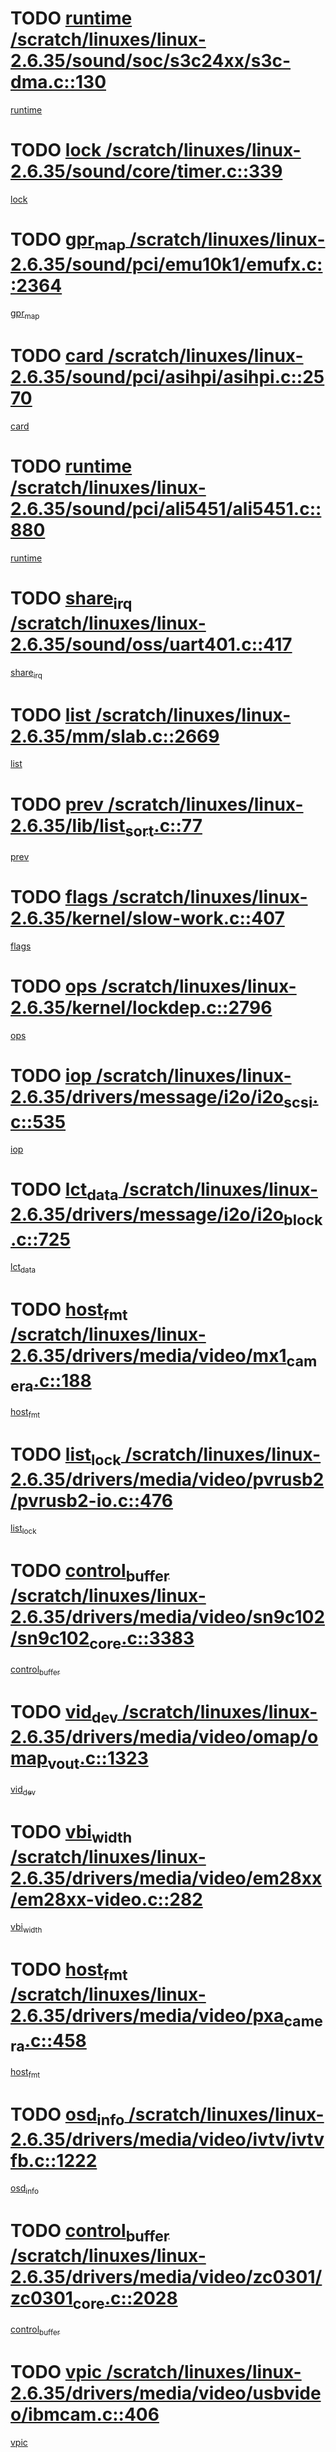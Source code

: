 * TODO [[view:/scratch/linuxes/linux-2.6.35/sound/soc/s3c24xx/s3c-dma.c::face=ovl-face1::linb=130::colb=5::cole=14][runtime /scratch/linuxes/linux-2.6.35/sound/soc/s3c24xx/s3c-dma.c::130]]
[[view:/scratch/linuxes/linux-2.6.35/sound/soc/s3c24xx/s3c-dma.c::face=ovl-face2::linb=128::colb=8::cole=17][runtime]]
* TODO [[view:/scratch/linuxes/linux-2.6.35/sound/core/timer.c::face=ovl-face1::linb=339::colb=6::cole=11][lock /scratch/linuxes/linux-2.6.35/sound/core/timer.c::339]]
[[view:/scratch/linuxes/linux-2.6.35/sound/core/timer.c::face=ovl-face2::linb=336::colb=19::cole=24][lock]]
* TODO [[view:/scratch/linuxes/linux-2.6.35/sound/pci/emu10k1/emufx.c::face=ovl-face1::linb=2364::colb=5::cole=10][gpr_map /scratch/linuxes/linux-2.6.35/sound/pci/emu10k1/emufx.c::2364]]
[[view:/scratch/linuxes/linux-2.6.35/sound/pci/emu10k1/emufx.c::face=ovl-face2::linb=1815::colb=6::cole=11][gpr_map]]
* TODO [[view:/scratch/linuxes/linux-2.6.35/sound/pci/asihpi/asihpi.c::face=ovl-face1::linb=2570::colb=17::cole=23][card /scratch/linuxes/linux-2.6.35/sound/pci/asihpi/asihpi.c::2570]]
[[view:/scratch/linuxes/linux-2.6.35/sound/pci/asihpi/asihpi.c::face=ovl-face2::linb=2564::colb=25::cole=31][card]]
* TODO [[view:/scratch/linuxes/linux-2.6.35/sound/pci/ali5451/ali5451.c::face=ovl-face1::linb=880::colb=20::cole=37][runtime /scratch/linuxes/linux-2.6.35/sound/pci/ali5451/ali5451.c::880]]
[[view:/scratch/linuxes/linux-2.6.35/sound/pci/ali5451/ali5451.c::face=ovl-face2::linb=875::colb=11::cole=28][runtime]]
* TODO [[view:/scratch/linuxes/linux-2.6.35/sound/oss/uart401.c::face=ovl-face1::linb=417::colb=5::cole=9][share_irq /scratch/linuxes/linux-2.6.35/sound/oss/uart401.c::417]]
[[view:/scratch/linuxes/linux-2.6.35/sound/oss/uart401.c::face=ovl-face2::linb=415::colb=6::cole=10][share_irq]]
* TODO [[view:/scratch/linuxes/linux-2.6.35/mm/slab.c::face=ovl-face1::linb=2669::colb=7::cole=12][list /scratch/linuxes/linux-2.6.35/mm/slab.c::2669]]
[[view:/scratch/linuxes/linux-2.6.35/mm/slab.c::face=ovl-face2::linb=2667::colb=22::cole=27][list]]
* TODO [[view:/scratch/linuxes/linux-2.6.35/lib/list_sort.c::face=ovl-face1::linb=77::colb=10::cole=20][prev /scratch/linuxes/linux-2.6.35/lib/list_sort.c::77]]
[[view:/scratch/linuxes/linux-2.6.35/lib/list_sort.c::face=ovl-face2::linb=75::colb=2::cole=12][prev]]
* TODO [[view:/scratch/linuxes/linux-2.6.35/kernel/slow-work.c::face=ovl-face1::linb=407::colb=9::cole=13][flags /scratch/linuxes/linux-2.6.35/kernel/slow-work.c::407]]
[[view:/scratch/linuxes/linux-2.6.35/kernel/slow-work.c::face=ovl-face2::linb=403::colb=37::cole=41][flags]]
* TODO [[view:/scratch/linuxes/linux-2.6.35/kernel/lockdep.c::face=ovl-face1::linb=2796::colb=26::cole=31][ops /scratch/linuxes/linux-2.6.35/kernel/lockdep.c::2796]]
[[view:/scratch/linuxes/linux-2.6.35/kernel/lockdep.c::face=ovl-face2::linb=2763::colb=25::cole=30][ops]]
* TODO [[view:/scratch/linuxes/linux-2.6.35/drivers/message/i2o/i2o_scsi.c::face=ovl-face1::linb=535::colb=15::cole=22][iop /scratch/linuxes/linux-2.6.35/drivers/message/i2o/i2o_scsi.c::535]]
[[view:/scratch/linuxes/linux-2.6.35/drivers/message/i2o/i2o_scsi.c::face=ovl-face2::linb=531::colb=5::cole=12][iop]]
* TODO [[view:/scratch/linuxes/linux-2.6.35/drivers/message/i2o/i2o_block.c::face=ovl-face1::linb=725::colb=15::cole=27][lct_data /scratch/linuxes/linux-2.6.35/drivers/message/i2o/i2o_block.c::725]]
[[view:/scratch/linuxes/linux-2.6.35/drivers/message/i2o/i2o_block.c::face=ovl-face2::linb=715::colb=11::cole=23][lct_data]]
* TODO [[view:/scratch/linuxes/linux-2.6.35/drivers/media/video/mx1_camera.c::face=ovl-face1::linb=188::colb=16::cole=32][host_fmt /scratch/linuxes/linux-2.6.35/drivers/media/video/mx1_camera.c::188]]
[[view:/scratch/linuxes/linux-2.6.35/drivers/media/video/mx1_camera.c::face=ovl-face2::linb=177::colb=6::cole=22][host_fmt]]
* TODO [[view:/scratch/linuxes/linux-2.6.35/drivers/media/video/pvrusb2/pvrusb2-io.c::face=ovl-face1::linb=476::colb=5::cole=7][list_lock /scratch/linuxes/linux-2.6.35/drivers/media/video/pvrusb2/pvrusb2-io.c::476]]
[[view:/scratch/linuxes/linux-2.6.35/drivers/media/video/pvrusb2/pvrusb2-io.c::face=ovl-face2::linb=474::colb=25::cole=27][list_lock]]
* TODO [[view:/scratch/linuxes/linux-2.6.35/drivers/media/video/sn9c102/sn9c102_core.c::face=ovl-face1::linb=3383::colb=5::cole=8][control_buffer /scratch/linuxes/linux-2.6.35/drivers/media/video/sn9c102/sn9c102_core.c::3383]]
[[view:/scratch/linuxes/linux-2.6.35/drivers/media/video/sn9c102/sn9c102_core.c::face=ovl-face2::linb=3264::colb=7::cole=10][control_buffer]]
* TODO [[view:/scratch/linuxes/linux-2.6.35/drivers/media/video/omap/omap_vout.c::face=ovl-face1::linb=1323::colb=5::cole=9][vid_dev /scratch/linuxes/linux-2.6.35/drivers/media/video/omap/omap_vout.c::1323]]
[[view:/scratch/linuxes/linux-2.6.35/drivers/media/video/omap/omap_vout.c::face=ovl-face2::linb=1321::colb=21::cole=25][vid_dev]]
* TODO [[view:/scratch/linuxes/linux-2.6.35/drivers/media/video/em28xx/em28xx-video.c::face=ovl-face1::linb=282::colb=5::cole=8][vbi_width /scratch/linuxes/linux-2.6.35/drivers/media/video/em28xx/em28xx-video.c::282]]
[[view:/scratch/linuxes/linux-2.6.35/drivers/media/video/em28xx/em28xx-video.c::face=ovl-face2::linb=280::colb=20::cole=23][vbi_width]]
* TODO [[view:/scratch/linuxes/linux-2.6.35/drivers/media/video/pxa_camera.c::face=ovl-face1::linb=458::colb=16::cole=32][host_fmt /scratch/linuxes/linux-2.6.35/drivers/media/video/pxa_camera.c::458]]
[[view:/scratch/linuxes/linux-2.6.35/drivers/media/video/pxa_camera.c::face=ovl-face2::linb=439::colb=6::cole=22][host_fmt]]
* TODO [[view:/scratch/linuxes/linux-2.6.35/drivers/media/video/ivtv/ivtvfb.c::face=ovl-face1::linb=1222::colb=5::cole=8][osd_info /scratch/linuxes/linux-2.6.35/drivers/media/video/ivtv/ivtvfb.c::1222]]
[[view:/scratch/linuxes/linux-2.6.35/drivers/media/video/ivtv/ivtvfb.c::face=ovl-face2::linb=1220::colb=23::cole=26][osd_info]]
* TODO [[view:/scratch/linuxes/linux-2.6.35/drivers/media/video/zc0301/zc0301_core.c::face=ovl-face1::linb=2028::colb=5::cole=8][control_buffer /scratch/linuxes/linux-2.6.35/drivers/media/video/zc0301/zc0301_core.c::2028]]
[[view:/scratch/linuxes/linux-2.6.35/drivers/media/video/zc0301/zc0301_core.c::face=ovl-face2::linb=1957::colb=7::cole=10][control_buffer]]
* TODO [[view:/scratch/linuxes/linux-2.6.35/drivers/media/video/usbvideo/ibmcam.c::face=ovl-face1::linb=406::colb=8::cole=11][vpic /scratch/linuxes/linux-2.6.35/drivers/media/video/usbvideo/ibmcam.c::406]]
[[view:/scratch/linuxes/linux-2.6.35/drivers/media/video/usbvideo/ibmcam.c::face=ovl-face2::linb=399::colb=24::cole=27][vpic]]
* TODO [[view:/scratch/linuxes/linux-2.6.35/drivers/media/video/et61x251/et61x251_core.c::face=ovl-face1::linb=2641::colb=5::cole=8][control_buffer /scratch/linuxes/linux-2.6.35/drivers/media/video/et61x251/et61x251_core.c::2641]]
[[view:/scratch/linuxes/linux-2.6.35/drivers/media/video/et61x251/et61x251_core.c::face=ovl-face2::linb=2556::colb=7::cole=10][control_buffer]]
* TODO [[view:/scratch/linuxes/linux-2.6.35/drivers/media/video/sh_mobile_ceu_camera.c::face=ovl-face1::linb=368::colb=16::cole=32][host_fmt /scratch/linuxes/linux-2.6.35/drivers/media/video/sh_mobile_ceu_camera.c::368]]
[[view:/scratch/linuxes/linux-2.6.35/drivers/media/video/sh_mobile_ceu_camera.c::face=ovl-face2::linb=346::colb=6::cole=22][host_fmt]]
* TODO [[view:/scratch/linuxes/linux-2.6.35/drivers/media/dvb/frontends/stv0900_core.c::face=ovl-face1::linb=306::colb=5::cole=9][quartz /scratch/linuxes/linux-2.6.35/drivers/media/dvb/frontends/stv0900_core.c::306]]
[[view:/scratch/linuxes/linux-2.6.35/drivers/media/dvb/frontends/stv0900_core.c::face=ovl-face2::linb=304::colb=3::cole=7][quartz]]
* TODO [[view:/scratch/linuxes/linux-2.6.35/drivers/media/dvb/frontends/stv0900_core.c::face=ovl-face1::linb=1403::colb=5::cole=20][errs /scratch/linuxes/linux-2.6.35/drivers/media/dvb/frontends/stv0900_core.c::1403]]
[[view:/scratch/linuxes/linux-2.6.35/drivers/media/dvb/frontends/stv0900_core.c::face=ovl-face2::linb=1399::colb=2::cole=17][errs]]
* TODO [[view:/scratch/linuxes/linux-2.6.35/drivers/media/dvb/dvb-usb/anysee.c::face=ovl-face1::linb=482::colb=5::cole=6][udev /scratch/linuxes/linux-2.6.35/drivers/media/dvb/dvb-usb/anysee.c::482]]
[[view:/scratch/linuxes/linux-2.6.35/drivers/media/dvb/dvb-usb/anysee.c::face=ovl-face2::linb=477::colb=25::cole=26][udev]]
* TODO [[view:/scratch/linuxes/linux-2.6.35/drivers/media/dvb/dvb-usb/opera1.c::face=ovl-face1::linb=486::colb=5::cole=7][size /scratch/linuxes/linux-2.6.35/drivers/media/dvb/dvb-usb/opera1.c::486]]
[[view:/scratch/linuxes/linux-2.6.35/drivers/media/dvb/dvb-usb/opera1.c::face=ovl-face2::linb=452::colb=14::cole=16][size]]
* TODO [[view:/scratch/linuxes/linux-2.6.35/drivers/s390/char/tape_core.c::face=ovl-face1::linb=1111::colb=4::cole=11][status /scratch/linuxes/linux-2.6.35/drivers/s390/char/tape_core.c::1111]]
[[view:/scratch/linuxes/linux-2.6.35/drivers/s390/char/tape_core.c::face=ovl-face2::linb=1102::colb=6::cole=13][status]]
* TODO [[view:/scratch/linuxes/linux-2.6.35/drivers/s390/net/lcs.c::face=ovl-face1::linb=1610::colb=30::cole=45][count /scratch/linuxes/linux-2.6.35/drivers/s390/net/lcs.c::1610]]
[[view:/scratch/linuxes/linux-2.6.35/drivers/s390/net/lcs.c::face=ovl-face2::linb=1600::colb=18::cole=33][count]]
* TODO [[view:/scratch/linuxes/linux-2.6.35/drivers/s390/net/lcs.c::face=ovl-face1::linb=1780::colb=7::cole=16][name /scratch/linuxes/linux-2.6.35/drivers/s390/net/lcs.c::1780]]
[[view:/scratch/linuxes/linux-2.6.35/drivers/s390/net/lcs.c::face=ovl-face2::linb=1779::colb=7::cole=16][name]]
* TODO [[view:/scratch/linuxes/linux-2.6.35/drivers/mmc/host/omap.c::face=ovl-face1::linb=265::colb=8::cole=12][host /scratch/linuxes/linux-2.6.35/drivers/mmc/host/omap.c::265]]
[[view:/scratch/linuxes/linux-2.6.35/drivers/mmc/host/omap.c::face=ovl-face2::linb=261::colb=30::cole=34][host]]
* TODO [[view:/scratch/linuxes/linux-2.6.35/drivers/mmc/host/imxmmc.c::face=ovl-face1::linb=486::colb=8::cole=17][data /scratch/linuxes/linux-2.6.35/drivers/mmc/host/imxmmc.c::486]]
[[view:/scratch/linuxes/linux-2.6.35/drivers/mmc/host/imxmmc.c::face=ovl-face2::linb=476::colb=6::cole=15][data]]
* TODO [[view:/scratch/linuxes/linux-2.6.35/drivers/mmc/host/omap_hsmmc.c::face=ovl-face1::linb=1047::colb=7::cole=16][opcode /scratch/linuxes/linux-2.6.35/drivers/mmc/host/omap_hsmmc.c::1047]]
[[view:/scratch/linuxes/linux-2.6.35/drivers/mmc/host/omap_hsmmc.c::face=ovl-face2::linb=1046::colb=33::cole=42][opcode]]
* TODO [[view:/scratch/linuxes/linux-2.6.35/drivers/mmc/host/davinci_mmc.c::face=ovl-face1::linb=1221::colb=5::cole=10][nr_sg /scratch/linuxes/linux-2.6.35/drivers/mmc/host/davinci_mmc.c::1221]]
[[view:/scratch/linuxes/linux-2.6.35/drivers/mmc/host/davinci_mmc.c::face=ovl-face2::linb=1205::colb=5::cole=10][nr_sg]]
* TODO [[view:/scratch/linuxes/linux-2.6.35/drivers/mmc/host/davinci_mmc.c::face=ovl-face1::linb=1232::colb=5::cole=10][version /scratch/linuxes/linux-2.6.35/drivers/mmc/host/davinci_mmc.c::1232]]
[[view:/scratch/linuxes/linux-2.6.35/drivers/mmc/host/davinci_mmc.c::face=ovl-face2::linb=1227::colb=17::cole=22][version]]
* TODO [[view:/scratch/linuxes/linux-2.6.35/drivers/video/aty/atyfb_base.c::face=ovl-face1::linb=1348::colb=5::cole=17][set_pll /scratch/linuxes/linux-2.6.35/drivers/video/aty/atyfb_base.c::1348]]
[[view:/scratch/linuxes/linux-2.6.35/drivers/video/aty/atyfb_base.c::face=ovl-face2::linb=1345::colb=1::cole=13][set_pll]]
* TODO [[view:/scratch/linuxes/linux-2.6.35/drivers/video/matrox/matroxfb_base.c::face=ovl-face1::linb=1971::colb=8::cole=11][node /scratch/linuxes/linux-2.6.35/drivers/video/matrox/matroxfb_base.c::1971]]
[[view:/scratch/linuxes/linux-2.6.35/drivers/video/matrox/matroxfb_base.c::face=ovl-face2::linb=1963::colb=11::cole=14][node]]
* TODO [[view:/scratch/linuxes/linux-2.6.35/drivers/video/epson1355fb.c::face=ovl-face1::linb=593::colb=5::cole=9][par /scratch/linuxes/linux-2.6.35/drivers/video/epson1355fb.c::593]]
[[view:/scratch/linuxes/linux-2.6.35/drivers/video/epson1355fb.c::face=ovl-face2::linb=584::colb=29::cole=33][par]]
* TODO [[view:/scratch/linuxes/linux-2.6.35/drivers/video/geode/gx1fb_core.c::face=ovl-face1::linb=377::colb=5::cole=9][screen_base /scratch/linuxes/linux-2.6.35/drivers/video/geode/gx1fb_core.c::377]]
[[view:/scratch/linuxes/linux-2.6.35/drivers/video/geode/gx1fb_core.c::face=ovl-face2::linb=364::colb=5::cole=9][screen_base]]
* TODO [[view:/scratch/linuxes/linux-2.6.35/drivers/video/geode/lxfb_core.c::face=ovl-face1::linb=585::colb=5::cole=9][screen_base /scratch/linuxes/linux-2.6.35/drivers/video/geode/lxfb_core.c::585]]
[[view:/scratch/linuxes/linux-2.6.35/drivers/video/geode/lxfb_core.c::face=ovl-face2::linb=568::colb=5::cole=9][screen_base]]
* TODO [[view:/scratch/linuxes/linux-2.6.35/drivers/video/geode/gxfb_core.c::face=ovl-face1::linb=451::colb=5::cole=9][screen_base /scratch/linuxes/linux-2.6.35/drivers/video/geode/gxfb_core.c::451]]
[[view:/scratch/linuxes/linux-2.6.35/drivers/video/geode/gxfb_core.c::face=ovl-face2::linb=434::colb=5::cole=9][screen_base]]
* TODO [[view:/scratch/linuxes/linux-2.6.35/drivers/spi/orion_spi.c::face=ovl-face1::linb=407::colb=7::cole=8][len /scratch/linuxes/linux-2.6.35/drivers/spi/orion_spi.c::407]]
[[view:/scratch/linuxes/linux-2.6.35/drivers/spi/orion_spi.c::face=ovl-face2::linb=400::colb=48::cole=49][len]]
* TODO [[view:/scratch/linuxes/linux-2.6.35/drivers/spi/orion_spi.c::face=ovl-face1::linb=407::colb=7::cole=8][rx_buf /scratch/linuxes/linux-2.6.35/drivers/spi/orion_spi.c::407]]
[[view:/scratch/linuxes/linux-2.6.35/drivers/spi/orion_spi.c::face=ovl-face2::linb=400::colb=27::cole=28][rx_buf]]
* TODO [[view:/scratch/linuxes/linux-2.6.35/drivers/spi/orion_spi.c::face=ovl-face1::linb=407::colb=7::cole=8][tx_buf /scratch/linuxes/linux-2.6.35/drivers/spi/orion_spi.c::407]]
[[view:/scratch/linuxes/linux-2.6.35/drivers/spi/orion_spi.c::face=ovl-face2::linb=400::colb=6::cole=7][tx_buf]]
* TODO [[view:/scratch/linuxes/linux-2.6.35/drivers/rtc/rtc-m48t59.c::face=ovl-face1::linb=509::colb=5::cole=11][ioaddr /scratch/linuxes/linux-2.6.35/drivers/rtc/rtc-m48t59.c::509]]
[[view:/scratch/linuxes/linux-2.6.35/drivers/rtc/rtc-m48t59.c::face=ovl-face2::linb=507::colb=5::cole=11][ioaddr]]
* TODO [[view:/scratch/linuxes/linux-2.6.35/drivers/hwmon/w83792d.c::face=ovl-face1::linb=927::colb=5::cole=18][addr /scratch/linuxes/linux-2.6.35/drivers/hwmon/w83792d.c::927]]
[[view:/scratch/linuxes/linux-2.6.35/drivers/hwmon/w83792d.c::face=ovl-face2::linb=914::colb=29::cole=42][addr]]
* TODO [[view:/scratch/linuxes/linux-2.6.35/drivers/hwmon/w83791d.c::face=ovl-face1::linb=1253::colb=5::cole=18][addr /scratch/linuxes/linux-2.6.35/drivers/hwmon/w83791d.c::1253]]
[[view:/scratch/linuxes/linux-2.6.35/drivers/hwmon/w83791d.c::face=ovl-face2::linb=1240::colb=4::cole=17][addr]]
* TODO [[view:/scratch/linuxes/linux-2.6.35/drivers/hwmon/w83793.c::face=ovl-face1::linb=1556::colb=5::cole=18][addr /scratch/linuxes/linux-2.6.35/drivers/hwmon/w83793.c::1556]]
[[view:/scratch/linuxes/linux-2.6.35/drivers/hwmon/w83793.c::face=ovl-face2::linb=1543::colb=30::cole=43][addr]]
* TODO [[view:/scratch/linuxes/linux-2.6.35/drivers/base/core.c::face=ovl-face1::linb=1752::colb=7::cole=17][kobj /scratch/linuxes/linux-2.6.35/drivers/base/core.c::1752]]
[[view:/scratch/linuxes/linux-2.6.35/drivers/base/core.c::face=ovl-face2::linb=1748::colb=33::cole=43][kobj]]
* TODO [[view:/scratch/linuxes/linux-2.6.35/drivers/mtd/maps/integrator-flash.c::face=ovl-face1::linb=119::colb=5::cole=16][owner /scratch/linuxes/linux-2.6.35/drivers/mtd/maps/integrator-flash.c::119]]
[[view:/scratch/linuxes/linux-2.6.35/drivers/mtd/maps/integrator-flash.c::face=ovl-face2::linb=113::colb=1::cole=12][owner]]
* TODO [[view:/scratch/linuxes/linux-2.6.35/drivers/char/amiserial.c::face=ovl-face1::linb=603::colb=5::cole=14][termios /scratch/linuxes/linux-2.6.35/drivers/char/amiserial.c::603]]
[[view:/scratch/linuxes/linux-2.6.35/drivers/char/amiserial.c::face=ovl-face2::linb=599::colb=5::cole=14][termios]]
* TODO [[view:/scratch/linuxes/linux-2.6.35/drivers/char/mxser.c::face=ovl-face1::linb=2196::colb=38::cole=41][index /scratch/linuxes/linux-2.6.35/drivers/char/mxser.c::2196]]
[[view:/scratch/linuxes/linux-2.6.35/drivers/char/mxser.c::face=ovl-face2::linb=2190::colb=17::cole=20][index]]
* TODO [[view:/scratch/linuxes/linux-2.6.35/drivers/char/serial167.c::face=ovl-face1::linb=1021::colb=5::cole=14][termios /scratch/linuxes/linux-2.6.35/drivers/char/serial167.c::1021]]
[[view:/scratch/linuxes/linux-2.6.35/drivers/char/serial167.c::face=ovl-face2::linb=800::colb=9::cole=18][termios]]
* TODO [[view:/scratch/linuxes/linux-2.6.35/drivers/char/pcmcia/synclink_cs.c::face=ovl-face1::linb=1088::colb=8::cole=11][hw_stopped /scratch/linuxes/linux-2.6.35/drivers/char/pcmcia/synclink_cs.c::1088]]
[[view:/scratch/linuxes/linux-2.6.35/drivers/char/pcmcia/synclink_cs.c::face=ovl-face2::linb=1084::colb=6::cole=9][hw_stopped]]
* TODO [[view:/scratch/linuxes/linux-2.6.35/drivers/char/pcmcia/synclink_cs.c::face=ovl-face1::linb=1098::colb=8::cole=11][hw_stopped /scratch/linuxes/linux-2.6.35/drivers/char/pcmcia/synclink_cs.c::1098]]
[[view:/scratch/linuxes/linux-2.6.35/drivers/char/pcmcia/synclink_cs.c::face=ovl-face2::linb=1084::colb=6::cole=9][hw_stopped]]
* TODO [[view:/scratch/linuxes/linux-2.6.35/drivers/char/vme_scc.c::face=ovl-face1::linb=643::colb=5::cole=22][hw_stopped /scratch/linuxes/linux-2.6.35/drivers/char/vme_scc.c::643]]
[[view:/scratch/linuxes/linux-2.6.35/drivers/char/vme_scc.c::face=ovl-face2::linb=637::colb=5::cole=22][hw_stopped]]
* TODO [[view:/scratch/linuxes/linux-2.6.35/drivers/char/vme_scc.c::face=ovl-face1::linb=643::colb=5::cole=22][stopped /scratch/linuxes/linux-2.6.35/drivers/char/vme_scc.c::643]]
[[view:/scratch/linuxes/linux-2.6.35/drivers/char/vme_scc.c::face=ovl-face2::linb=636::colb=33::cole=50][stopped]]
* TODO [[view:/scratch/linuxes/linux-2.6.35/drivers/char/ser_a2232.c::face=ovl-face1::linb=596::colb=56::cole=73][hw_stopped /scratch/linuxes/linux-2.6.35/drivers/char/ser_a2232.c::596]]
[[view:/scratch/linuxes/linux-2.6.35/drivers/char/ser_a2232.c::face=ovl-face2::linb=582::colb=7::cole=24][hw_stopped]]
* TODO [[view:/scratch/linuxes/linux-2.6.35/drivers/char/ser_a2232.c::face=ovl-face1::linb=596::colb=56::cole=73][stopped /scratch/linuxes/linux-2.6.35/drivers/char/ser_a2232.c::596]]
[[view:/scratch/linuxes/linux-2.6.35/drivers/char/ser_a2232.c::face=ovl-face2::linb=581::colb=7::cole=24][stopped]]
* TODO [[view:/scratch/linuxes/linux-2.6.35/drivers/char/ip2/ip2main.c::face=ovl-face1::linb=1649::colb=7::cole=10][closing /scratch/linuxes/linux-2.6.35/drivers/char/ip2/ip2main.c::1649]]
[[view:/scratch/linuxes/linux-2.6.35/drivers/char/ip2/ip2main.c::face=ovl-face2::linb=1629::colb=1::cole=4][closing]]
* TODO [[view:/scratch/linuxes/linux-2.6.35/drivers/hid/hid-debug.c::face=ovl-face1::linb=968::colb=9::cole=19][debug_wait /scratch/linuxes/linux-2.6.35/drivers/hid/hid-debug.c::968]]
[[view:/scratch/linuxes/linux-2.6.35/drivers/hid/hid-debug.c::face=ovl-face2::linb=955::colb=19::cole=29][debug_wait]]
* TODO [[view:/scratch/linuxes/linux-2.6.35/drivers/hid/hid-roccat.c::face=ovl-face1::linb=167::colb=6::cole=12][readers_lock /scratch/linuxes/linux-2.6.35/drivers/hid/hid-roccat.c::167]]
[[view:/scratch/linuxes/linux-2.6.35/drivers/hid/hid-roccat.c::face=ovl-face2::linb=165::colb=13::cole=19][readers_lock]]
* TODO [[view:/scratch/linuxes/linux-2.6.35/drivers/scsi/mvsas/mv_sas.c::face=ovl-face1::linb=1386::colb=5::cole=12][mvi_info /scratch/linuxes/linux-2.6.35/drivers/scsi/mvsas/mv_sas.c::1386]]
[[view:/scratch/linuxes/linux-2.6.35/drivers/scsi/mvsas/mv_sas.c::face=ovl-face2::linb=1382::colb=24::cole=31][mvi_info]]
* TODO [[view:/scratch/linuxes/linux-2.6.35/drivers/scsi/mvsas/mv_sas.c::face=ovl-face1::linb=1648::colb=6::cole=13][mvi_info /scratch/linuxes/linux-2.6.35/drivers/scsi/mvsas/mv_sas.c::1648]]
[[view:/scratch/linuxes/linux-2.6.35/drivers/scsi/mvsas/mv_sas.c::face=ovl-face2::linb=1643::colb=24::cole=31][mvi_info]]
* TODO [[view:/scratch/linuxes/linux-2.6.35/drivers/scsi/mvsas/mv_sas.c::face=ovl-face1::linb=1703::colb=7::cole=14][dev_status /scratch/linuxes/linux-2.6.35/drivers/scsi/mvsas/mv_sas.c::1703]]
[[view:/scratch/linuxes/linux-2.6.35/drivers/scsi/mvsas/mv_sas.c::face=ovl-face2::linb=1660::colb=1::cole=8][dev_status]]
* TODO [[view:/scratch/linuxes/linux-2.6.35/drivers/scsi/scsi_lib.c::face=ovl-face1::linb=2013::colb=6::cole=11][sense_key /scratch/linuxes/linux-2.6.35/drivers/scsi/scsi_lib.c::2013]]
[[view:/scratch/linuxes/linux-2.6.35/drivers/scsi/scsi_lib.c::face=ovl-face2::linb=2011::colb=3::cole=8][sense_key]]
* TODO [[view:/scratch/linuxes/linux-2.6.35/drivers/scsi/aacraid/commsup.c::face=ovl-face1::linb=1867::colb=5::cole=16][queue /scratch/linuxes/linux-2.6.35/drivers/scsi/aacraid/commsup.c::1867]]
[[view:/scratch/linuxes/linux-2.6.35/drivers/scsi/aacraid/commsup.c::face=ovl-face2::linb=1592::colb=17::cole=28][queue]]
* TODO [[view:/scratch/linuxes/linux-2.6.35/drivers/scsi/aacraid/commsup.c::face=ovl-face1::linb=1797::colb=15::cole=26][queue /scratch/linuxes/linux-2.6.35/drivers/scsi/aacraid/commsup.c::1797]]
[[view:/scratch/linuxes/linux-2.6.35/drivers/scsi/aacraid/commsup.c::face=ovl-face2::linb=1785::colb=25::cole=36][queue]]
* TODO [[view:/scratch/linuxes/linux-2.6.35/drivers/scsi/aacraid/commsup.c::face=ovl-face1::linb=1807::colb=16::cole=27][queue /scratch/linuxes/linux-2.6.35/drivers/scsi/aacraid/commsup.c::1807]]
[[view:/scratch/linuxes/linux-2.6.35/drivers/scsi/aacraid/commsup.c::face=ovl-face2::linb=1785::colb=25::cole=36][queue]]
* TODO [[view:/scratch/linuxes/linux-2.6.35/drivers/scsi/aacraid/commsup.c::face=ovl-face1::linb=860::colb=8::cole=11][maximum_num_containers /scratch/linuxes/linux-2.6.35/drivers/scsi/aacraid/commsup.c::860]]
[[view:/scratch/linuxes/linux-2.6.35/drivers/scsi/aacraid/commsup.c::face=ovl-face2::linb=850::colb=20::cole=23][maximum_num_containers]]
* TODO [[view:/scratch/linuxes/linux-2.6.35/drivers/scsi/aacraid/aachba.c::face=ovl-face1::linb=1563::colb=8::cole=14][dev /scratch/linuxes/linux-2.6.35/drivers/scsi/aacraid/aachba.c::1563]]
[[view:/scratch/linuxes/linux-2.6.35/drivers/scsi/aacraid/aachba.c::face=ovl-face2::linb=1525::colb=7::cole=13][dev]]
* TODO [[view:/scratch/linuxes/linux-2.6.35/drivers/scsi/eata_pio.c::face=ovl-face1::linb=504::colb=6::cole=8][serial_number /scratch/linuxes/linux-2.6.35/drivers/scsi/eata_pio.c::504]]
[[view:/scratch/linuxes/linux-2.6.35/drivers/scsi/eata_pio.c::face=ovl-face2::linb=502::colb=73::cole=75][serial_number]]
* TODO [[view:/scratch/linuxes/linux-2.6.35/drivers/scsi/initio.c::face=ovl-face1::linb=2820::colb=9::cole=13][result /scratch/linuxes/linux-2.6.35/drivers/scsi/initio.c::2820]]
[[view:/scratch/linuxes/linux-2.6.35/drivers/scsi/initio.c::face=ovl-face2::linb=2819::colb=1::cole=5][result]]
* TODO [[view:/scratch/linuxes/linux-2.6.35/drivers/scsi/arm/acornscsi.c::face=ovl-face1::linb=2251::colb=29::cole=40][device /scratch/linuxes/linux-2.6.35/drivers/scsi/arm/acornscsi.c::2251]]
[[view:/scratch/linuxes/linux-2.6.35/drivers/scsi/arm/acornscsi.c::face=ovl-face2::linb=2206::colb=12::cole=23][device]]
* TODO [[view:/scratch/linuxes/linux-2.6.35/drivers/scsi/fd_mcs.c::face=ovl-face1::linb=1242::colb=5::cole=10][device /scratch/linuxes/linux-2.6.35/drivers/scsi/fd_mcs.c::1242]]
[[view:/scratch/linuxes/linux-2.6.35/drivers/scsi/fd_mcs.c::face=ovl-face2::linb=1234::colb=27::cole=32][device]]
* TODO [[view:/scratch/linuxes/linux-2.6.35/drivers/scsi/fd_mcs.c::face=ovl-face1::linb=1133::colb=6::cole=11][host /scratch/linuxes/linux-2.6.35/drivers/scsi/fd_mcs.c::1133]]
[[view:/scratch/linuxes/linux-2.6.35/drivers/scsi/fd_mcs.c::face=ovl-face2::linb=1131::colb=27::cole=32][host]]
* TODO [[view:/scratch/linuxes/linux-2.6.35/drivers/scsi/libiscsi.c::face=ovl-face1::linb=2232::colb=7::cole=11][state /scratch/linuxes/linux-2.6.35/drivers/scsi/libiscsi.c::2232]]
[[view:/scratch/linuxes/linux-2.6.35/drivers/scsi/libiscsi.c::face=ovl-face2::linb=2163::colb=5::cole=9][state]]
* TODO [[view:/scratch/linuxes/linux-2.6.35/drivers/scsi/lpfc/lpfc_scsi.c::face=ovl-face1::linb=2324::colb=5::cole=16][host /scratch/linuxes/linux-2.6.35/drivers/scsi/lpfc/lpfc_scsi.c::2324]]
[[view:/scratch/linuxes/linux-2.6.35/drivers/scsi/lpfc/lpfc_scsi.c::face=ovl-face2::linb=2302::colb=27::cole=38][host]]
* TODO [[view:/scratch/linuxes/linux-2.6.35/drivers/scsi/lpfc/lpfc_scsi.c::face=ovl-face1::linb=2325::colb=5::cole=16][host /scratch/linuxes/linux-2.6.35/drivers/scsi/lpfc/lpfc_scsi.c::2325]]
[[view:/scratch/linuxes/linux-2.6.35/drivers/scsi/lpfc/lpfc_scsi.c::face=ovl-face2::linb=2302::colb=27::cole=38][host]]
* TODO [[view:/scratch/linuxes/linux-2.6.35/drivers/scsi/bfa/bfa_fcxp.c::face=ovl-face1::linb=633::colb=12::cole=16][fcxp_mod /scratch/linuxes/linux-2.6.35/drivers/scsi/bfa/bfa_fcxp.c::633]]
[[view:/scratch/linuxes/linux-2.6.35/drivers/scsi/bfa/bfa_fcxp.c::face=ovl-face2::linb=631::colb=30::cole=34][fcxp_mod]]
* TODO [[view:/scratch/linuxes/linux-2.6.35/drivers/atm/he.c::face=ovl-face1::linb=1940::colb=7::cole=15][vci /scratch/linuxes/linux-2.6.35/drivers/atm/he.c::1940]]
[[view:/scratch/linuxes/linux-2.6.35/drivers/atm/he.c::face=ovl-face2::linb=1939::colb=36::cole=44][vci]]
* TODO [[view:/scratch/linuxes/linux-2.6.35/drivers/atm/he.c::face=ovl-face1::linb=1940::colb=7::cole=15][vpi /scratch/linuxes/linux-2.6.35/drivers/atm/he.c::1940]]
[[view:/scratch/linuxes/linux-2.6.35/drivers/atm/he.c::face=ovl-face2::linb=1939::colb=21::cole=29][vpi]]
* TODO [[view:/scratch/linuxes/linux-2.6.35/drivers/isdn/hisax/l3dss1.c::face=ovl-face1::linb=2216::colb=15::cole=17][prot /scratch/linuxes/linux-2.6.35/drivers/isdn/hisax/l3dss1.c::2216]]
[[view:/scratch/linuxes/linux-2.6.35/drivers/isdn/hisax/l3dss1.c::face=ovl-face2::linb=2212::colb=7::cole=9][prot]]
* TODO [[view:/scratch/linuxes/linux-2.6.35/drivers/isdn/hisax/l3dss1.c::face=ovl-face1::linb=2221::colb=11::cole=13][prot /scratch/linuxes/linux-2.6.35/drivers/isdn/hisax/l3dss1.c::2221]]
[[view:/scratch/linuxes/linux-2.6.35/drivers/isdn/hisax/l3dss1.c::face=ovl-face2::linb=2212::colb=7::cole=9][prot]]
* TODO [[view:/scratch/linuxes/linux-2.6.35/drivers/isdn/hisax/hfc_usb.c::face=ovl-face1::linb=658::colb=8::cole=20][truesize /scratch/linuxes/linux-2.6.35/drivers/isdn/hisax/hfc_usb.c::658]]
[[view:/scratch/linuxes/linux-2.6.35/drivers/isdn/hisax/hfc_usb.c::face=ovl-face2::linb=656::colb=31::cole=43][truesize]]
* TODO [[view:/scratch/linuxes/linux-2.6.35/drivers/isdn/hisax/l3ni1.c::face=ovl-face1::linb=2072::colb=15::cole=17][prot /scratch/linuxes/linux-2.6.35/drivers/isdn/hisax/l3ni1.c::2072]]
[[view:/scratch/linuxes/linux-2.6.35/drivers/isdn/hisax/l3ni1.c::face=ovl-face2::linb=2068::colb=7::cole=9][prot]]
* TODO [[view:/scratch/linuxes/linux-2.6.35/drivers/isdn/hisax/l3ni1.c::face=ovl-face1::linb=2077::colb=11::cole=13][prot /scratch/linuxes/linux-2.6.35/drivers/isdn/hisax/l3ni1.c::2077]]
[[view:/scratch/linuxes/linux-2.6.35/drivers/isdn/hisax/l3ni1.c::face=ovl-face2::linb=2068::colb=7::cole=9][prot]]
* TODO [[view:/scratch/linuxes/linux-2.6.35/drivers/isdn/hardware/eicon/debug.c::face=ovl-face1::linb=1939::colb=12::cole=30][DivaSTraceLibraryStop /scratch/linuxes/linux-2.6.35/drivers/isdn/hardware/eicon/debug.c::1939]]
[[view:/scratch/linuxes/linux-2.6.35/drivers/isdn/hardware/eicon/debug.c::face=ovl-face2::linb=1935::colb=13::cole=31][DivaSTraceLibraryStop]]
* TODO [[view:/scratch/linuxes/linux-2.6.35/drivers/isdn/hardware/mISDN/mISDNisar.c::face=ovl-face1::linb=578::colb=7::cole=21][len /scratch/linuxes/linux-2.6.35/drivers/isdn/hardware/mISDN/mISDNisar.c::578]]
[[view:/scratch/linuxes/linux-2.6.35/drivers/isdn/hardware/mISDN/mISDNisar.c::face=ovl-face2::linb=546::colb=7::cole=21][len]]
* TODO [[view:/scratch/linuxes/linux-2.6.35/drivers/edac/i3200_edac.c::face=ovl-face1::linb=406::colb=5::cole=8][nr_csrows /scratch/linuxes/linux-2.6.35/drivers/edac/i3200_edac.c::406]]
[[view:/scratch/linuxes/linux-2.6.35/drivers/edac/i3200_edac.c::face=ovl-face2::linb=368::colb=17::cole=20][nr_csrows]]
* TODO [[view:/scratch/linuxes/linux-2.6.35/drivers/edac/i3000_edac.c::face=ovl-face1::linb=433::colb=5::cole=8][nr_csrows /scratch/linuxes/linux-2.6.35/drivers/edac/i3000_edac.c::433]]
[[view:/scratch/linuxes/linux-2.6.35/drivers/edac/i3000_edac.c::face=ovl-face2::linb=378::colb=35::cole=38][nr_csrows]]
* TODO [[view:/scratch/linuxes/linux-2.6.35/drivers/edac/x38_edac.c::face=ovl-face1::linb=405::colb=5::cole=8][nr_csrows /scratch/linuxes/linux-2.6.35/drivers/edac/x38_edac.c::405]]
[[view:/scratch/linuxes/linux-2.6.35/drivers/edac/x38_edac.c::face=ovl-face2::linb=367::colb=17::cole=20][nr_csrows]]
* TODO [[view:/scratch/linuxes/linux-2.6.35/drivers/input/touchscreen/tps6507x-ts.c::face=ovl-face1::linb=358::colb=6::cole=9][input_dev /scratch/linuxes/linux-2.6.35/drivers/input/touchscreen/tps6507x-ts.c::358]]
[[view:/scratch/linuxes/linux-2.6.35/drivers/input/touchscreen/tps6507x-ts.c::face=ovl-face2::linb=356::colb=31::cole=34][input_dev]]
* TODO [[view:/scratch/linuxes/linux-2.6.35/drivers/input/keyboard/twl4030_keypad.c::face=ovl-face1::linb=341::colb=6::cole=11][keymap_data /scratch/linuxes/linux-2.6.35/drivers/input/keyboard/twl4030_keypad.c::341]]
[[view:/scratch/linuxes/linux-2.6.35/drivers/input/keyboard/twl4030_keypad.c::face=ovl-face2::linb=335::colb=48::cole=53][keymap_data]]
* TODO [[view:/scratch/linuxes/linux-2.6.35/drivers/serial/jsm/jsm_tty.c::face=ovl-face1::linb=532::colb=6::cole=8][ch_bd /scratch/linuxes/linux-2.6.35/drivers/serial/jsm/jsm_tty.c::532]]
[[view:/scratch/linuxes/linux-2.6.35/drivers/serial/jsm/jsm_tty.c::face=ovl-face2::linb=530::colb=25::cole=27][ch_bd]]
* TODO [[view:/scratch/linuxes/linux-2.6.35/drivers/serial/jsm/jsm_tty.c::face=ovl-face1::linb=663::colb=6::cole=8][ch_bd /scratch/linuxes/linux-2.6.35/drivers/serial/jsm/jsm_tty.c::663]]
[[view:/scratch/linuxes/linux-2.6.35/drivers/serial/jsm/jsm_tty.c::face=ovl-face2::linb=662::colb=25::cole=27][ch_bd]]
* TODO [[view:/scratch/linuxes/linux-2.6.35/drivers/serial/ioc4_serial.c::face=ovl-face1::linb=2077::colb=9::cole=13][ip_hooks /scratch/linuxes/linux-2.6.35/drivers/serial/ioc4_serial.c::2077]]
[[view:/scratch/linuxes/linux-2.6.35/drivers/serial/ioc4_serial.c::face=ovl-face2::linb=2071::colb=23::cole=27][ip_hooks]]
* TODO [[view:/scratch/linuxes/linux-2.6.35/drivers/serial/crisv10.c::face=ovl-face1::linb=3153::colb=6::cole=9][driver_data /scratch/linuxes/linux-2.6.35/drivers/serial/crisv10.c::3153]]
[[view:/scratch/linuxes/linux-2.6.35/drivers/serial/crisv10.c::face=ovl-face2::linb=3148::colb=50::cole=53][driver_data]]
* TODO [[view:/scratch/linuxes/linux-2.6.35/drivers/serial/ioc3_serial.c::face=ovl-face1::linb=1127::colb=9::cole=13][ip_hooks /scratch/linuxes/linux-2.6.35/drivers/serial/ioc3_serial.c::1127]]
[[view:/scratch/linuxes/linux-2.6.35/drivers/serial/ioc3_serial.c::face=ovl-face2::linb=1121::colb=28::cole=32][ip_hooks]]
* TODO [[view:/scratch/linuxes/linux-2.6.35/drivers/serial/68328serial.c::face=ovl-face1::linb=738::colb=6::cole=9][name /scratch/linuxes/linux-2.6.35/drivers/serial/68328serial.c::738]]
[[view:/scratch/linuxes/linux-2.6.35/drivers/serial/68328serial.c::face=ovl-face2::linb=735::colb=33::cole=36][name]]
* TODO [[view:/scratch/linuxes/linux-2.6.35/drivers/serial/68360serial.c::face=ovl-face1::linb=1000::colb=6::cole=9][name /scratch/linuxes/linux-2.6.35/drivers/serial/68360serial.c::1000]]
[[view:/scratch/linuxes/linux-2.6.35/drivers/serial/68360serial.c::face=ovl-face2::linb=997::colb=33::cole=36][name]]
* TODO [[view:/scratch/linuxes/linux-2.6.35/drivers/serial/68360serial.c::face=ovl-face1::linb=1039::colb=6::cole=9][name /scratch/linuxes/linux-2.6.35/drivers/serial/68360serial.c::1039]]
[[view:/scratch/linuxes/linux-2.6.35/drivers/serial/68360serial.c::face=ovl-face2::linb=1036::colb=33::cole=36][name]]
* TODO [[view:/scratch/linuxes/linux-2.6.35/drivers/serial/68360serial.c::face=ovl-face1::linb=741::colb=5::cole=19][termios /scratch/linuxes/linux-2.6.35/drivers/serial/68360serial.c::741]]
[[view:/scratch/linuxes/linux-2.6.35/drivers/serial/68360serial.c::face=ovl-face2::linb=737::colb=5::cole=19][termios]]
* TODO [[view:/scratch/linuxes/linux-2.6.35/drivers/mfd/asic3.c::face=ovl-face1::linb=835::colb=5::cole=13][start /scratch/linuxes/linux-2.6.35/drivers/mfd/asic3.c::835]]
[[view:/scratch/linuxes/linux-2.6.35/drivers/mfd/asic3.c::face=ovl-face2::linb=818::colb=5::cole=13][start]]
* TODO [[view:/scratch/linuxes/linux-2.6.35/drivers/mfd/t7l66xb.c::face=ovl-face1::linb=375::colb=5::cole=10][irq_base /scratch/linuxes/linux-2.6.35/drivers/mfd/t7l66xb.c::375]]
[[view:/scratch/linuxes/linux-2.6.35/drivers/mfd/t7l66xb.c::face=ovl-face2::linb=342::colb=21::cole=26][irq_base]]
* TODO [[view:/scratch/linuxes/linux-2.6.35/drivers/ps3/ps3-vuart.c::face=ovl-face1::linb=1014::colb=9::cole=12][core /scratch/linuxes/linux-2.6.35/drivers/ps3/ps3-vuart.c::1014]]
[[view:/scratch/linuxes/linux-2.6.35/drivers/ps3/ps3-vuart.c::face=ovl-face2::linb=1012::colb=2::cole=5][core]]
* TODO [[view:/scratch/linuxes/linux-2.6.35/drivers/ps3/sys-manager-core.c::face=ovl-face1::linb=45::colb=23::cole=26][dev /scratch/linuxes/linux-2.6.35/drivers/ps3/sys-manager-core.c::45]]
[[view:/scratch/linuxes/linux-2.6.35/drivers/ps3/sys-manager-core.c::face=ovl-face2::linb=44::colb=9::cole=12][dev]]
* TODO [[view:/scratch/linuxes/linux-2.6.35/drivers/gpu/drm/i915/intel_overlay.c::face=ovl-face1::linb=740::colb=9::cole=16][dev /scratch/linuxes/linux-2.6.35/drivers/gpu/drm/i915/intel_overlay.c::740]]
[[view:/scratch/linuxes/linux-2.6.35/drivers/gpu/drm/i915/intel_overlay.c::face=ovl-face2::linb=736::colb=26::cole=33][dev]]
* TODO [[view:/scratch/linuxes/linux-2.6.35/drivers/gpu/drm/i915/intel_sdvo.c::face=ovl-face1::linb=2877::colb=5::cole=27][algo /scratch/linuxes/linux-2.6.35/drivers/gpu/drm/i915/intel_sdvo.c::2877]]
[[view:/scratch/linuxes/linux-2.6.35/drivers/gpu/drm/i915/intel_sdvo.c::face=ovl-face2::linb=2799::colb=41::cole=63][algo]]
* TODO [[view:/scratch/linuxes/linux-2.6.35/drivers/gpu/drm/nouveau/nouveau_sgdma.c::face=ovl-face1::linb=205::colb=6::cole=10][dev /scratch/linuxes/linux-2.6.35/drivers/gpu/drm/nouveau/nouveau_sgdma.c::205]]
[[view:/scratch/linuxes/linux-2.6.35/drivers/gpu/drm/nouveau/nouveau_sgdma.c::face=ovl-face2::linb=203::colb=11::cole=15][dev]]
* TODO [[view:/scratch/linuxes/linux-2.6.35/drivers/gpu/drm/drm_fb_helper.c::face=ovl-face1::linb=99::colb=6::cole=20][connector /scratch/linuxes/linux-2.6.35/drivers/gpu/drm/drm_fb_helper.c::99]]
[[view:/scratch/linuxes/linux-2.6.35/drivers/gpu/drm/drm_fb_helper.c::face=ovl-face2::linb=97::colb=35::cole=49][connector]]
* TODO [[view:/scratch/linuxes/linux-2.6.35/drivers/gpu/drm/radeon/r600_blit.c::face=ovl-face1::linb=622::colb=9::cole=26][used /scratch/linuxes/linux-2.6.35/drivers/gpu/drm/radeon/r600_blit.c::622]]
[[view:/scratch/linuxes/linux-2.6.35/drivers/gpu/drm/radeon/r600_blit.c::face=ovl-face2::linb=618::colb=8::cole=25][used]]
* TODO [[view:/scratch/linuxes/linux-2.6.35/drivers/gpu/drm/radeon/r600_blit.c::face=ovl-face1::linb=710::colb=9::cole=26][used /scratch/linuxes/linux-2.6.35/drivers/gpu/drm/radeon/r600_blit.c::710]]
[[view:/scratch/linuxes/linux-2.6.35/drivers/gpu/drm/radeon/r600_blit.c::face=ovl-face2::linb=707::colb=8::cole=25][used]]
* TODO [[view:/scratch/linuxes/linux-2.6.35/drivers/gpu/drm/radeon/r600_blit.c::face=ovl-face1::linb=788::colb=7::cole=24][used /scratch/linuxes/linux-2.6.35/drivers/gpu/drm/radeon/r600_blit.c::788]]
[[view:/scratch/linuxes/linux-2.6.35/drivers/gpu/drm/radeon/r600_blit.c::face=ovl-face2::linb=784::colb=6::cole=23][used]]
* TODO [[view:/scratch/linuxes/linux-2.6.35/drivers/gpu/drm/radeon/r600_blit.c::face=ovl-face1::linb=622::colb=9::cole=26][total /scratch/linuxes/linux-2.6.35/drivers/gpu/drm/radeon/r600_blit.c::622]]
[[view:/scratch/linuxes/linux-2.6.35/drivers/gpu/drm/radeon/r600_blit.c::face=ovl-face2::linb=618::colb=40::cole=57][total]]
* TODO [[view:/scratch/linuxes/linux-2.6.35/drivers/gpu/drm/radeon/r600_blit.c::face=ovl-face1::linb=710::colb=9::cole=26][total /scratch/linuxes/linux-2.6.35/drivers/gpu/drm/radeon/r600_blit.c::710]]
[[view:/scratch/linuxes/linux-2.6.35/drivers/gpu/drm/radeon/r600_blit.c::face=ovl-face2::linb=707::colb=40::cole=57][total]]
* TODO [[view:/scratch/linuxes/linux-2.6.35/drivers/gpu/drm/radeon/r600_blit.c::face=ovl-face1::linb=788::colb=7::cole=24][total /scratch/linuxes/linux-2.6.35/drivers/gpu/drm/radeon/r600_blit.c::788]]
[[view:/scratch/linuxes/linux-2.6.35/drivers/gpu/drm/radeon/r600_blit.c::face=ovl-face2::linb=784::colb=38::cole=55][total]]
* TODO [[view:/scratch/linuxes/linux-2.6.35/drivers/gpu/drm/drm_lock.c::face=ovl-face1::linb=81::colb=7::cole=27][lock /scratch/linuxes/linux-2.6.35/drivers/gpu/drm/drm_lock.c::81]]
[[view:/scratch/linuxes/linux-2.6.35/drivers/gpu/drm/drm_lock.c::face=ovl-face2::linb=68::colb=4::cole=24][lock]]
* TODO [[view:/scratch/linuxes/linux-2.6.35/drivers/pci/hotplug/cpqphp_ctrl.c::face=ovl-face1::linb=2630::colb=23::cole=31][next /scratch/linuxes/linux-2.6.35/drivers/pci/hotplug/cpqphp_ctrl.c::2630]]
[[view:/scratch/linuxes/linux-2.6.35/drivers/pci/hotplug/cpqphp_ctrl.c::face=ovl-face2::linb=2519::colb=2::cole=10][next]]
* TODO [[view:/scratch/linuxes/linux-2.6.35/drivers/pci/hotplug/cpqphp_ctrl.c::face=ovl-face1::linb=2541::colb=6::cole=14][length /scratch/linuxes/linux-2.6.35/drivers/pci/hotplug/cpqphp_ctrl.c::2541]]
[[view:/scratch/linuxes/linux-2.6.35/drivers/pci/hotplug/cpqphp_ctrl.c::face=ovl-face2::linb=2468::colb=5::cole=13][length]]
* TODO [[view:/scratch/linuxes/linux-2.6.35/drivers/pci/hotplug/cpqphp_ctrl.c::face=ovl-face1::linb=2523::colb=6::cole=13][length /scratch/linuxes/linux-2.6.35/drivers/pci/hotplug/cpqphp_ctrl.c::2523]]
[[view:/scratch/linuxes/linux-2.6.35/drivers/pci/hotplug/cpqphp_ctrl.c::face=ovl-face2::linb=2465::colb=5::cole=12][length]]
* TODO [[view:/scratch/linuxes/linux-2.6.35/drivers/pci/hotplug/cpqphp_ctrl.c::face=ovl-face1::linb=2854::colb=9::cole=16][length /scratch/linuxes/linux-2.6.35/drivers/pci/hotplug/cpqphp_ctrl.c::2854]]
[[view:/scratch/linuxes/linux-2.6.35/drivers/pci/hotplug/cpqphp_ctrl.c::face=ovl-face2::linb=2850::colb=24::cole=31][length]]
* TODO [[view:/scratch/linuxes/linux-2.6.35/drivers/pci/hotplug/cpqphp_ctrl.c::face=ovl-face1::linb=2523::colb=6::cole=13][base /scratch/linuxes/linux-2.6.35/drivers/pci/hotplug/cpqphp_ctrl.c::2523]]
[[view:/scratch/linuxes/linux-2.6.35/drivers/pci/hotplug/cpqphp_ctrl.c::face=ovl-face2::linb=2464::colb=42::cole=49][base]]
* TODO [[view:/scratch/linuxes/linux-2.6.35/drivers/pci/hotplug/cpqphp_ctrl.c::face=ovl-face1::linb=2854::colb=9::cole=16][base /scratch/linuxes/linux-2.6.35/drivers/pci/hotplug/cpqphp_ctrl.c::2854]]
[[view:/scratch/linuxes/linux-2.6.35/drivers/pci/hotplug/cpqphp_ctrl.c::face=ovl-face2::linb=2850::colb=9::cole=16][base]]
* TODO [[view:/scratch/linuxes/linux-2.6.35/drivers/pci/hotplug/cpqphp_ctrl.c::face=ovl-face1::linb=2523::colb=6::cole=13][next /scratch/linuxes/linux-2.6.35/drivers/pci/hotplug/cpqphp_ctrl.c::2523]]
[[view:/scratch/linuxes/linux-2.6.35/drivers/pci/hotplug/cpqphp_ctrl.c::face=ovl-face2::linb=2465::colb=22::cole=29][next]]
* TODO [[view:/scratch/linuxes/linux-2.6.35/drivers/pci/hotplug/cpqphp_ctrl.c::face=ovl-face1::linb=2854::colb=9::cole=16][next /scratch/linuxes/linux-2.6.35/drivers/pci/hotplug/cpqphp_ctrl.c::2854]]
[[view:/scratch/linuxes/linux-2.6.35/drivers/pci/hotplug/cpqphp_ctrl.c::face=ovl-face2::linb=2850::colb=41::cole=48][next]]
* TODO [[view:/scratch/linuxes/linux-2.6.35/drivers/pci/hotplug/cpqphp_ctrl.c::face=ovl-face1::linb=2541::colb=6::cole=14][base /scratch/linuxes/linux-2.6.35/drivers/pci/hotplug/cpqphp_ctrl.c::2541]]
[[view:/scratch/linuxes/linux-2.6.35/drivers/pci/hotplug/cpqphp_ctrl.c::face=ovl-face2::linb=2467::colb=42::cole=50][base]]
* TODO [[view:/scratch/linuxes/linux-2.6.35/drivers/pci/hotplug/cpqphp_ctrl.c::face=ovl-face1::linb=2541::colb=6::cole=14][next /scratch/linuxes/linux-2.6.35/drivers/pci/hotplug/cpqphp_ctrl.c::2541]]
[[view:/scratch/linuxes/linux-2.6.35/drivers/pci/hotplug/cpqphp_ctrl.c::face=ovl-face2::linb=2468::colb=23::cole=31][next]]
* TODO [[view:/scratch/linuxes/linux-2.6.35/drivers/net/tlan.c::face=ovl-face1::linb=568::colb=5::cole=9][dev /scratch/linuxes/linux-2.6.35/drivers/net/tlan.c::568]]
[[view:/scratch/linuxes/linux-2.6.35/drivers/net/tlan.c::face=ovl-face2::linb=560::colb=22::cole=26][dev]]
* TODO [[view:/scratch/linuxes/linux-2.6.35/drivers/net/au1000_eth.c::face=ovl-face1::linb=1213::colb=5::cole=17][irq /scratch/linuxes/linux-2.6.35/drivers/net/au1000_eth.c::1213]]
[[view:/scratch/linuxes/linux-2.6.35/drivers/net/au1000_eth.c::face=ovl-face2::linb=1138::colb=5::cole=17][irq]]
* TODO [[view:/scratch/linuxes/linux-2.6.35/drivers/net/wireless/mac80211_hwsim.c::face=ovl-face1::linb=522::colb=7::cole=20][band /scratch/linuxes/linux-2.6.35/drivers/net/wireless/mac80211_hwsim.c::522]]
[[view:/scratch/linuxes/linux-2.6.35/drivers/net/wireless/mac80211_hwsim.c::face=ovl-face2::linb=497::colb=18::cole=31][band]]
* TODO [[view:/scratch/linuxes/linux-2.6.35/drivers/net/wireless/orinoco/orinoco_usb.c::face=ovl-face1::linb=1515::colb=5::cole=20][transfer_buffer /scratch/linuxes/linux-2.6.35/drivers/net/wireless/orinoco/orinoco_usb.c::1515]]
[[view:/scratch/linuxes/linux-2.6.35/drivers/net/wireless/orinoco/orinoco_usb.c::face=ovl-face2::linb=1512::colb=7::cole=22][transfer_buffer]]
* TODO [[view:/scratch/linuxes/linux-2.6.35/drivers/net/wireless/libertas_tf/cmd.c::face=ovl-face1::linb=789::colb=5::cole=18][cmdbuf /scratch/linuxes/linux-2.6.35/drivers/net/wireless/libertas_tf/cmd.c::789]]
[[view:/scratch/linuxes/linux-2.6.35/drivers/net/wireless/libertas_tf/cmd.c::face=ovl-face2::linb=743::colb=21::cole=34][cmdbuf]]
* TODO [[view:/scratch/linuxes/linux-2.6.35/drivers/net/wireless/libertas/cmdresp.c::face=ovl-face1::linb=324::colb=5::cole=18][cmdbuf /scratch/linuxes/linux-2.6.35/drivers/net/wireless/libertas/cmdresp.c::324]]
[[view:/scratch/linuxes/linux-2.6.35/drivers/net/wireless/libertas/cmdresp.c::face=ovl-face2::linb=216::colb=21::cole=34][cmdbuf]]
* TODO [[view:/scratch/linuxes/linux-2.6.35/drivers/net/wireless/libertas/if_usb.c::face=ovl-face1::linb=360::colb=5::cole=9][dev /scratch/linuxes/linux-2.6.35/drivers/net/wireless/libertas/if_usb.c::360]]
[[view:/scratch/linuxes/linux-2.6.35/drivers/net/wireless/libertas/if_usb.c::face=ovl-face2::linb=356::colb=21::cole=25][dev]]
* TODO [[view:/scratch/linuxes/linux-2.6.35/drivers/net/wireless/ath/ath9k/wmi.c::face=ovl-face1::linb=282::colb=6::cole=9][drv_priv /scratch/linuxes/linux-2.6.35/drivers/net/wireless/ath/ath9k/wmi.c::282]]
[[view:/scratch/linuxes/linux-2.6.35/drivers/net/wireless/ath/ath9k/wmi.c::face=ovl-face2::linb=279::colb=5::cole=8][drv_priv]]
* TODO [[view:/scratch/linuxes/linux-2.6.35/drivers/net/wireless/ath/ath5k/base.c::face=ovl-face1::linb=2283::colb=42::cole=44][skb /scratch/linuxes/linux-2.6.35/drivers/net/wireless/ath/ath5k/base.c::2283]]
[[view:/scratch/linuxes/linux-2.6.35/drivers/net/wireless/ath/ath5k/base.c::face=ovl-face2::linb=2281::colb=14::cole=16][skb]]
* TODO [[view:/scratch/linuxes/linux-2.6.35/drivers/net/wireless/at76c50x-usb.c::face=ovl-face1::linb=1532::colb=6::cole=9][context /scratch/linuxes/linux-2.6.35/drivers/net/wireless/at76c50x-usb.c::1532]]
[[view:/scratch/linuxes/linux-2.6.35/drivers/net/wireless/at76c50x-usb.c::face=ovl-face2::linb=1526::colb=26::cole=29][context]]
* TODO [[view:/scratch/linuxes/linux-2.6.35/drivers/net/ps3_gelic_net.c::face=ovl-face1::linb=517::colb=7::cole=26][dev /scratch/linuxes/linux-2.6.35/drivers/net/ps3_gelic_net.c::517]]
[[view:/scratch/linuxes/linux-2.6.35/drivers/net/ps3_gelic_net.c::face=ovl-face2::linb=503::colb=11::cole=30][dev]]
* TODO [[view:/scratch/linuxes/linux-2.6.35/drivers/net/wimax/i2400m/tx.c::face=ovl-face1::linb=763::colb=5::cole=19][size /scratch/linuxes/linux-2.6.35/drivers/net/wimax/i2400m/tx.c::763]]
[[view:/scratch/linuxes/linux-2.6.35/drivers/net/wimax/i2400m/tx.c::face=ovl-face2::linb=758::colb=5::cole=19][size]]
* TODO [[view:/scratch/linuxes/linux-2.6.35/drivers/net/tokenring/tms380tr.c::face=ovl-face1::linb=1324::colb=7::cole=15][size /scratch/linuxes/linux-2.6.35/drivers/net/tokenring/tms380tr.c::1324]]
[[view:/scratch/linuxes/linux-2.6.35/drivers/net/tokenring/tms380tr.c::face=ovl-face2::linb=1263::colb=10::cole=18][size]]
* TODO [[view:/scratch/linuxes/linux-2.6.35/drivers/net/tokenring/tms380tr.c::face=ovl-face1::linb=1330::colb=5::cole=13][size /scratch/linuxes/linux-2.6.35/drivers/net/tokenring/tms380tr.c::1330]]
[[view:/scratch/linuxes/linux-2.6.35/drivers/net/tokenring/tms380tr.c::face=ovl-face2::linb=1263::colb=10::cole=18][size]]
* TODO [[view:/scratch/linuxes/linux-2.6.35/drivers/net/pcmcia/xirc2ps_cs.c::face=ovl-face1::linb=1793::colb=9::cole=13][dev /scratch/linuxes/linux-2.6.35/drivers/net/pcmcia/xirc2ps_cs.c::1793]]
[[view:/scratch/linuxes/linux-2.6.35/drivers/net/pcmcia/xirc2ps_cs.c::face=ovl-face2::linb=1791::colb=13::cole=17][dev]]
* TODO [[view:/scratch/linuxes/linux-2.6.35/drivers/net/pcmcia/xirc2ps_cs.c::face=ovl-face1::linb=1543::colb=38::cole=41][base_addr /scratch/linuxes/linux-2.6.35/drivers/net/pcmcia/xirc2ps_cs.c::1543]]
[[view:/scratch/linuxes/linux-2.6.35/drivers/net/pcmcia/xirc2ps_cs.c::face=ovl-face2::linb=1540::colb=26::cole=29][base_addr]]
* TODO [[view:/scratch/linuxes/linux-2.6.35/drivers/net/ariadne.c::face=ovl-face1::linb=428::colb=8::cole=11][base_addr /scratch/linuxes/linux-2.6.35/drivers/net/ariadne.c::428]]
[[view:/scratch/linuxes/linux-2.6.35/drivers/net/ariadne.c::face=ovl-face2::linb=423::colb=56::cole=59][base_addr]]
* TODO [[view:/scratch/linuxes/linux-2.6.35/drivers/net/rrunner.c::face=ovl-face1::linb=222::colb=5::cole=9][dev /scratch/linuxes/linux-2.6.35/drivers/net/rrunner.c::222]]
[[view:/scratch/linuxes/linux-2.6.35/drivers/net/rrunner.c::face=ovl-face2::linb=115::colb=22::cole=26][dev]]
* TODO [[view:/scratch/linuxes/linux-2.6.35/drivers/net/ppp_synctty.c::face=ovl-face1::linb=675::colb=5::cole=13][data /scratch/linuxes/linux-2.6.35/drivers/net/ppp_synctty.c::675]]
[[view:/scratch/linuxes/linux-2.6.35/drivers/net/ppp_synctty.c::face=ovl-face2::linb=651::colb=31::cole=39][data]]
* TODO [[view:/scratch/linuxes/linux-2.6.35/drivers/net/ppp_synctty.c::face=ovl-face1::linb=675::colb=5::cole=13][len /scratch/linuxes/linux-2.6.35/drivers/net/ppp_synctty.c::675]]
[[view:/scratch/linuxes/linux-2.6.35/drivers/net/ppp_synctty.c::face=ovl-face2::linb=651::colb=47::cole=55][len]]
* TODO [[view:/scratch/linuxes/linux-2.6.35/drivers/net/sh_eth.c::face=ovl-face1::linb=1491::colb=5::cole=9][dma /scratch/linuxes/linux-2.6.35/drivers/net/sh_eth.c::1491]]
[[view:/scratch/linuxes/linux-2.6.35/drivers/net/sh_eth.c::face=ovl-face2::linb=1416::colb=1::cole=5][dma]]
* TODO [[view:/scratch/linuxes/linux-2.6.35/drivers/net/ehea/ehea_qmr.c::face=ovl-face1::linb=110::colb=6::cole=11][pagesize /scratch/linuxes/linux-2.6.35/drivers/net/ehea/ehea_qmr.c::110]]
[[view:/scratch/linuxes/linux-2.6.35/drivers/net/ehea/ehea_qmr.c::face=ovl-face2::linb=107::colb=35::cole=40][pagesize]]
* TODO [[view:/scratch/linuxes/linux-2.6.35/drivers/net/hamradio/yam.c::face=ovl-face1::linb=871::colb=6::cole=9][base_addr /scratch/linuxes/linux-2.6.35/drivers/net/hamradio/yam.c::871]]
[[view:/scratch/linuxes/linux-2.6.35/drivers/net/hamradio/yam.c::face=ovl-face2::linb=869::colb=67::cole=70][base_addr]]
* TODO [[view:/scratch/linuxes/linux-2.6.35/drivers/net/hamradio/yam.c::face=ovl-face1::linb=871::colb=6::cole=9][name /scratch/linuxes/linux-2.6.35/drivers/net/hamradio/yam.c::871]]
[[view:/scratch/linuxes/linux-2.6.35/drivers/net/hamradio/yam.c::face=ovl-face2::linb=869::colb=56::cole=59][name]]
* TODO [[view:/scratch/linuxes/linux-2.6.35/drivers/net/hamradio/yam.c::face=ovl-face1::linb=871::colb=6::cole=9][irq /scratch/linuxes/linux-2.6.35/drivers/net/hamradio/yam.c::871]]
[[view:/scratch/linuxes/linux-2.6.35/drivers/net/hamradio/yam.c::face=ovl-face2::linb=869::colb=83::cole=86][irq]]
* TODO [[view:/scratch/linuxes/linux-2.6.35/drivers/net/hamradio/6pack.c::face=ovl-face1::linb=677::colb=5::cole=8][mtu /scratch/linuxes/linux-2.6.35/drivers/net/hamradio/6pack.c::677]]
[[view:/scratch/linuxes/linux-2.6.35/drivers/net/hamradio/6pack.c::face=ovl-face2::linb=615::colb=7::cole=10][mtu]]
* TODO [[view:/scratch/linuxes/linux-2.6.35/drivers/staging/rtl8187se/ieee80211/ieee80211_rx.c::face=ovl-face1::linb=771::colb=5::cole=8][len /scratch/linuxes/linux-2.6.35/drivers/staging/rtl8187se/ieee80211/ieee80211_rx.c::771]]
[[view:/scratch/linuxes/linux-2.6.35/drivers/staging/rtl8187se/ieee80211/ieee80211_rx.c::face=ovl-face2::linb=769::colb=20::cole=23][len]]
* TODO [[view:/scratch/linuxes/linux-2.6.35/drivers/staging/udlfb/udlfb.c::face=ovl-face1::linb=1413::colb=5::cole=9][dev /scratch/linuxes/linux-2.6.35/drivers/staging/udlfb/udlfb.c::1413]]
[[view:/scratch/linuxes/linux-2.6.35/drivers/staging/udlfb/udlfb.c::face=ovl-face2::linb=1408::colb=24::cole=28][dev]]
* TODO [[view:/scratch/linuxes/linux-2.6.35/drivers/staging/pohmelfs/dir.c::face=ovl-face1::linb=701::colb=9::cole=14][i_nlink /scratch/linuxes/linux-2.6.35/drivers/staging/pohmelfs/dir.c::701]]
[[view:/scratch/linuxes/linux-2.6.35/drivers/staging/pohmelfs/dir.c::face=ovl-face2::linb=699::colb=21::cole=26][i_nlink]]
* TODO [[view:/scratch/linuxes/linux-2.6.35/drivers/staging/otus/usbdrv.c::face=ovl-face1::linb=888::colb=7::cole=21][name /scratch/linuxes/linux-2.6.35/drivers/staging/otus/usbdrv.c::888]]
[[view:/scratch/linuxes/linux-2.6.35/drivers/staging/otus/usbdrv.c::face=ovl-face2::linb=886::colb=40::cole=54][name]]
* TODO [[view:/scratch/linuxes/linux-2.6.35/drivers/staging/otus/80211core/cagg.c::face=ovl-face1::linb=794::colb=16::cole=22][aggHead /scratch/linuxes/linux-2.6.35/drivers/staging/otus/80211core/cagg.c::794]]
[[view:/scratch/linuxes/linux-2.6.35/drivers/staging/otus/80211core/cagg.c::face=ovl-face2::linb=780::colb=48::cole=54][aggHead]]
* TODO [[view:/scratch/linuxes/linux-2.6.35/drivers/staging/otus/80211core/cagg.c::face=ovl-face1::linb=794::colb=16::cole=22][aggTail /scratch/linuxes/linux-2.6.35/drivers/staging/otus/80211core/cagg.c::794]]
[[view:/scratch/linuxes/linux-2.6.35/drivers/staging/otus/80211core/cagg.c::face=ovl-face2::linb=780::colb=65::cole=71][aggTail]]
* TODO [[view:/scratch/linuxes/linux-2.6.35/drivers/staging/otus/80211core/cagg.c::face=ovl-face1::linb=794::colb=16::cole=22][size /scratch/linuxes/linux-2.6.35/drivers/staging/otus/80211core/cagg.c::794]]
[[view:/scratch/linuxes/linux-2.6.35/drivers/staging/otus/80211core/cagg.c::face=ovl-face2::linb=780::colb=16::cole=22][size]]
* TODO [[view:/scratch/linuxes/linux-2.6.35/drivers/staging/line6/toneport.c::face=ovl-face1::linb=242::colb=5::cole=13][line6 /scratch/linuxes/linux-2.6.35/drivers/staging/line6/toneport.c::242]]
[[view:/scratch/linuxes/linux-2.6.35/drivers/staging/line6/toneport.c::face=ovl-face2::linb=236::colb=5::cole=13][line6]]
* TODO [[view:/scratch/linuxes/linux-2.6.35/drivers/staging/iio/trigger/iio-trig-gpio.c::face=ovl-face1::linb=123::colb=10::cole=17][end /scratch/linuxes/linux-2.6.35/drivers/staging/iio/trigger/iio-trig-gpio.c::123]]
[[view:/scratch/linuxes/linux-2.6.35/drivers/staging/iio/trigger/iio-trig-gpio.c::face=ovl-face2::linb=79::colb=36::cole=43][end]]
* TODO [[view:/scratch/linuxes/linux-2.6.35/drivers/staging/iio/trigger/iio-trig-gpio.c::face=ovl-face1::linb=123::colb=10::cole=17][start /scratch/linuxes/linux-2.6.35/drivers/staging/iio/trigger/iio-trig-gpio.c::123]]
[[view:/scratch/linuxes/linux-2.6.35/drivers/staging/iio/trigger/iio-trig-gpio.c::face=ovl-face2::linb=79::colb=13::cole=20][start]]
* TODO [[view:/scratch/linuxes/linux-2.6.35/drivers/staging/rtl8192e/ieee80211/rtl819x_BAProc.c::face=ovl-face1::linb=117::colb=18::cole=22][dev /scratch/linuxes/linux-2.6.35/drivers/staging/rtl8192e/ieee80211/rtl819x_BAProc.c::117]]
[[view:/scratch/linuxes/linux-2.6.35/drivers/staging/rtl8192e/ieee80211/rtl819x_BAProc.c::face=ovl-face2::linb=116::colb=137::cole=141][dev]]
* TODO [[view:/scratch/linuxes/linux-2.6.35/drivers/staging/rtl8192u/ieee80211/rtl819x_BAProc.c::face=ovl-face1::linb=117::colb=18::cole=22][dev /scratch/linuxes/linux-2.6.35/drivers/staging/rtl8192u/ieee80211/rtl819x_BAProc.c::117]]
[[view:/scratch/linuxes/linux-2.6.35/drivers/staging/rtl8192u/ieee80211/rtl819x_BAProc.c::face=ovl-face2::linb=116::colb=137::cole=141][dev]]
* TODO [[view:/scratch/linuxes/linux-2.6.35/drivers/staging/msm/mdp_dma_s.c::face=ovl-face1::linb=119::colb=6::cole=9][dma /scratch/linuxes/linux-2.6.35/drivers/staging/msm/mdp_dma_s.c::119]]
[[view:/scratch/linuxes/linux-2.6.35/drivers/staging/msm/mdp_dma_s.c::face=ovl-face2::linb=118::colb=7::cole=10][dma]]
* TODO [[view:/scratch/linuxes/linux-2.6.35/drivers/staging/msm/mdp4_overlay_mddi.c::face=ovl-face1::linb=241::colb=6::cole=9][dma /scratch/linuxes/linux-2.6.35/drivers/staging/msm/mdp4_overlay_mddi.c::241]]
[[view:/scratch/linuxes/linux-2.6.35/drivers/staging/msm/mdp4_overlay_mddi.c::face=ovl-face2::linb=239::colb=13::cole=16][dma]]
* TODO [[view:/scratch/linuxes/linux-2.6.35/drivers/staging/msm/mdp_dma.c::face=ovl-face1::linb=419::colb=6::cole=9][dma /scratch/linuxes/linux-2.6.35/drivers/staging/msm/mdp_dma.c::419]]
[[view:/scratch/linuxes/linux-2.6.35/drivers/staging/msm/mdp_dma.c::face=ovl-face2::linb=418::colb=7::cole=10][dma]]
* TODO [[view:/scratch/linuxes/linux-2.6.35/drivers/staging/ramzswap/ramzswap_drv.c::face=ovl-face1::linb=670::colb=6::cole=10][bd_holders /scratch/linuxes/linux-2.6.35/drivers/staging/ramzswap/ramzswap_drv.c::670]]
[[view:/scratch/linuxes/linux-2.6.35/drivers/staging/ramzswap/ramzswap_drv.c::face=ovl-face2::linb=664::colb=6::cole=10][bd_holders]]
* TODO [[view:/scratch/linuxes/linux-2.6.35/drivers/staging/comedi/drivers/quatech_daqp_cs.c::face=ovl-face1::linb=1079::colb=5::cole=8][table_index /scratch/linuxes/linux-2.6.35/drivers/staging/comedi/drivers/quatech_daqp_cs.c::1079]]
[[view:/scratch/linuxes/linux-2.6.35/drivers/staging/comedi/drivers/quatech_daqp_cs.c::face=ovl-face2::linb=1078::colb=11::cole=14][table_index]]
* TODO [[view:/scratch/linuxes/linux-2.6.35/drivers/staging/comedi/drivers/usbdux.c::face=ovl-face1::linb=2242::colb=5::cole=29][dev /scratch/linuxes/linux-2.6.35/drivers/staging/comedi/drivers/usbdux.c::2242]]
[[view:/scratch/linuxes/linux-2.6.35/drivers/staging/comedi/drivers/usbdux.c::face=ovl-face2::linb=2239::colb=10::cole=34][dev]]
* TODO [[view:/scratch/linuxes/linux-2.6.35/drivers/staging/comedi/drivers/usbdux.c::face=ovl-face1::linb=2274::colb=7::cole=31][transfer_buffer /scratch/linuxes/linux-2.6.35/drivers/staging/comedi/drivers/usbdux.c::2274]]
[[view:/scratch/linuxes/linux-2.6.35/drivers/staging/comedi/drivers/usbdux.c::face=ovl-face2::linb=2268::colb=7::cole=31][transfer_buffer]]
* TODO [[view:/scratch/linuxes/linux-2.6.35/drivers/staging/dream/pmem.c::face=ovl-face1::linb=609::colb=5::cole=9][flags /scratch/linuxes/linux-2.6.35/drivers/staging/dream/pmem.c::609]]
[[view:/scratch/linuxes/linux-2.6.35/drivers/staging/dream/pmem.c::face=ovl-face2::linb=598::colb=6::cole=10][flags]]
* TODO [[view:/scratch/linuxes/linux-2.6.35/drivers/staging/dream/pmem.c::face=ovl-face1::linb=609::colb=5::cole=9][flags /scratch/linuxes/linux-2.6.35/drivers/staging/dream/pmem.c::609]]
[[view:/scratch/linuxes/linux-2.6.35/drivers/staging/dream/pmem.c::face=ovl-face2::linb=599::colb=6::cole=10][flags]]
* TODO [[view:/scratch/linuxes/linux-2.6.35/drivers/staging/dream/pmem.c::face=ovl-face1::linb=609::colb=5::cole=9][flags /scratch/linuxes/linux-2.6.35/drivers/staging/dream/pmem.c::609]]
[[view:/scratch/linuxes/linux-2.6.35/drivers/staging/dream/pmem.c::face=ovl-face2::linb=600::colb=6::cole=10][flags]]
* TODO [[view:/scratch/linuxes/linux-2.6.35/drivers/staging/hv/channel_mgmt.c::face=ovl-face1::linb=851::colb=5::cole=12][Msg /scratch/linuxes/linux-2.6.35/drivers/staging/hv/channel_mgmt.c::851]]
[[view:/scratch/linuxes/linux-2.6.35/drivers/staging/hv/channel_mgmt.c::face=ovl-face2::linb=823::colb=46::cole=53][Msg]]
* TODO [[view:/scratch/linuxes/linux-2.6.35/drivers/staging/vt6656/main_usb.c::face=ovl-face1::linb=861::colb=12::cole=22][pUrb /scratch/linuxes/linux-2.6.35/drivers/staging/vt6656/main_usb.c::861]]
[[view:/scratch/linuxes/linux-2.6.35/drivers/staging/vt6656/main_usb.c::face=ovl-face2::linb=857::colb=12::cole=22][pUrb]]
* TODO [[view:/scratch/linuxes/linux-2.6.35/drivers/staging/ti-st/st_core.c::face=ovl-face1::linb=608::colb=25::cole=34][type /scratch/linuxes/linux-2.6.35/drivers/staging/ti-st/st_core.c::608]]
[[view:/scratch/linuxes/linux-2.6.35/drivers/staging/ti-st/st_core.c::face=ovl-face2::linb=607::colb=30::cole=39][type]]
* TODO [[view:/scratch/linuxes/linux-2.6.35/drivers/staging/crystalhd/crystalhd_hw.c::face=ovl-face1::linb=2013::colb=10::cole=14][desc_mem /scratch/linuxes/linux-2.6.35/drivers/staging/crystalhd/crystalhd_hw.c::2013]]
[[view:/scratch/linuxes/linux-2.6.35/drivers/staging/crystalhd/crystalhd_hw.c::face=ovl-face2::linb=2009::colb=28::cole=32][desc_mem]]
* TODO [[view:/scratch/linuxes/linux-2.6.35/drivers/staging/crystalhd/crystalhd_hw.c::face=ovl-face1::linb=2013::colb=10::cole=14][desc_mem /scratch/linuxes/linux-2.6.35/drivers/staging/crystalhd/crystalhd_hw.c::2013]]
[[view:/scratch/linuxes/linux-2.6.35/drivers/staging/crystalhd/crystalhd_hw.c::face=ovl-face2::linb=2010::colb=5::cole=9][desc_mem]]
* TODO [[view:/scratch/linuxes/linux-2.6.35/drivers/staging/crystalhd/crystalhd_hw.c::face=ovl-face1::linb=2013::colb=10::cole=14][desc_mem /scratch/linuxes/linux-2.6.35/drivers/staging/crystalhd/crystalhd_hw.c::2013]]
[[view:/scratch/linuxes/linux-2.6.35/drivers/staging/crystalhd/crystalhd_hw.c::face=ovl-face2::linb=2011::colb=5::cole=9][desc_mem]]
* TODO [[view:/scratch/linuxes/linux-2.6.35/drivers/staging/crystalhd/crystalhd_lnx.c::face=ovl-face1::linb=255::colb=5::cole=9][cmd /scratch/linuxes/linux-2.6.35/drivers/staging/crystalhd/crystalhd_lnx.c::255]]
[[view:/scratch/linuxes/linux-2.6.35/drivers/staging/crystalhd/crystalhd_lnx.c::face=ovl-face2::linb=244::colb=1::cole=5][cmd]]
* TODO [[view:/scratch/linuxes/linux-2.6.35/drivers/staging/serqt_usb2/serqt_usb2.c::face=ovl-face1::linb=395::colb=5::cole=8][index /scratch/linuxes/linux-2.6.35/drivers/staging/serqt_usb2/serqt_usb2.c::395]]
[[view:/scratch/linuxes/linux-2.6.35/drivers/staging/serqt_usb2/serqt_usb2.c::face=ovl-face2::linb=355::colb=9::cole=12][index]]
* TODO [[view:/scratch/linuxes/linux-2.6.35/drivers/staging/serqt_usb2/serqt_usb2.c::face=ovl-face1::linb=366::colb=6::cole=12][minor /scratch/linuxes/linux-2.6.35/drivers/staging/serqt_usb2/serqt_usb2.c::366]]
[[view:/scratch/linuxes/linux-2.6.35/drivers/staging/serqt_usb2/serqt_usb2.c::face=ovl-face2::linb=355::colb=22::cole=28][minor]]
* TODO [[view:/scratch/linuxes/linux-2.6.35/drivers/staging/rtl8192su/ieee80211/rtl819x_BAProc.c::face=ovl-face1::linb=117::colb=18::cole=22][dev /scratch/linuxes/linux-2.6.35/drivers/staging/rtl8192su/ieee80211/rtl819x_BAProc.c::117]]
[[view:/scratch/linuxes/linux-2.6.35/drivers/staging/rtl8192su/ieee80211/rtl819x_BAProc.c::face=ovl-face2::linb=116::colb=137::cole=141][dev]]
* TODO [[view:/scratch/linuxes/linux-2.6.35/drivers/staging/rt2860/common/rtmp_init.c::face=ovl-face1::linb=3407::colb=5::cole=8][CommonCfg /scratch/linuxes/linux-2.6.35/drivers/staging/rt2860/common/rtmp_init.c::3407]]
[[view:/scratch/linuxes/linux-2.6.35/drivers/staging/rt2860/common/rtmp_init.c::face=ovl-face2::linb=3401::colb=22::cole=25][CommonCfg]]
* TODO [[view:/scratch/linuxes/linux-2.6.35/drivers/usb/host/ehci-sched.c::face=ovl-face1::linb=1004::colb=15::cole=22][hub /scratch/linuxes/linux-2.6.35/drivers/usb/host/ehci-sched.c::1004]]
[[view:/scratch/linuxes/linux-2.6.35/drivers/usb/host/ehci-sched.c::face=ovl-face2::linb=998::colb=8::cole=15][hub]]
* TODO [[view:/scratch/linuxes/linux-2.6.35/drivers/usb/host/ohci-omap.c::face=ovl-face1::linb=220::colb=8::cole=25][label /scratch/linuxes/linux-2.6.35/drivers/usb/host/ohci-omap.c::220]]
[[view:/scratch/linuxes/linux-2.6.35/drivers/usb/host/ohci-omap.c::face=ovl-face2::linb=218::colb=5::cole=22][label]]
* TODO [[view:/scratch/linuxes/linux-2.6.35/drivers/usb/host/ehci-mxc.c::face=ovl-face1::linb=233::colb=5::cole=10][otg /scratch/linuxes/linux-2.6.35/drivers/usb/host/ehci-mxc.c::233]]
[[view:/scratch/linuxes/linux-2.6.35/drivers/usb/host/ehci-mxc.c::face=ovl-face2::linb=208::colb=5::cole=10][otg]]
* TODO [[view:/scratch/linuxes/linux-2.6.35/drivers/usb/host/xhci-mem.c::face=ovl-face1::linb=715::colb=5::cole=16][stream_ctx_array /scratch/linuxes/linux-2.6.35/drivers/usb/host/xhci-mem.c::715]]
[[view:/scratch/linuxes/linux-2.6.35/drivers/usb/host/xhci-mem.c::face=ovl-face2::linb=709::colb=5::cole=16][stream_ctx_array]]
* TODO [[view:/scratch/linuxes/linux-2.6.35/drivers/usb/host/ehci-dbg.c::face=ovl-face1::linb=616::colb=8::cole=12][period /scratch/linuxes/linux-2.6.35/drivers/usb/host/ehci-dbg.c::616]]
[[view:/scratch/linuxes/linux-2.6.35/drivers/usb/host/ehci-dbg.c::face=ovl-face2::linb=561::colb=6::cole=10][period]]
* TODO [[view:/scratch/linuxes/linux-2.6.35/drivers/usb/gadget/at91_udc.c::face=ovl-face1::linb=480::colb=14::cole=16][udc /scratch/linuxes/linux-2.6.35/drivers/usb/gadget/at91_udc.c::480]]
[[view:/scratch/linuxes/linux-2.6.35/drivers/usb/gadget/at91_udc.c::face=ovl-face2::linb=475::colb=24::cole=26][udc]]
* TODO [[view:/scratch/linuxes/linux-2.6.35/drivers/usb/gadget/at91_udc.c::face=ovl-face1::linb=696::colb=5::cole=8][queue /scratch/linuxes/linux-2.6.35/drivers/usb/gadget/at91_udc.c::696]]
[[view:/scratch/linuxes/linux-2.6.35/drivers/usb/gadget/at91_udc.c::face=ovl-face2::linb=618::colb=33::cole=36][queue]]
* TODO [[view:/scratch/linuxes/linux-2.6.35/drivers/usb/gadget/pxa25x_udc.c::face=ovl-face1::linb=705::colb=6::cole=14][wMaxPacketSize /scratch/linuxes/linux-2.6.35/drivers/usb/gadget/pxa25x_udc.c::705]]
[[view:/scratch/linuxes/linux-2.6.35/drivers/usb/gadget/pxa25x_udc.c::face=ovl-face2::linb=692::colb=7::cole=15][wMaxPacketSize]]
* TODO [[view:/scratch/linuxes/linux-2.6.35/drivers/usb/gadget/u_serial.c::face=ovl-face1::linb=400::colb=7::cole=21][in /scratch/linuxes/linux-2.6.35/drivers/usb/gadget/u_serial.c::400]]
[[view:/scratch/linuxes/linux-2.6.35/drivers/usb/gadget/u_serial.c::face=ovl-face2::linb=357::colb=22::cole=36][in]]
* TODO [[view:/scratch/linuxes/linux-2.6.35/drivers/usb/gadget/u_serial.c::face=ovl-face1::linb=452::colb=7::cole=21][out /scratch/linuxes/linux-2.6.35/drivers/usb/gadget/u_serial.c::452]]
[[view:/scratch/linuxes/linux-2.6.35/drivers/usb/gadget/u_serial.c::face=ovl-face2::linb=419::colb=23::cole=37][out]]
* TODO [[view:/scratch/linuxes/linux-2.6.35/drivers/usb/gadget/langwell_udc.c::face=ovl-face1::linb=867::colb=12::cole=15][dtd_count /scratch/linuxes/linux-2.6.35/drivers/usb/gadget/langwell_udc.c::867]]
[[view:/scratch/linuxes/linux-2.6.35/drivers/usb/gadget/langwell_udc.c::face=ovl-face2::linb=851::colb=1::cole=4][dtd_count]]
* TODO [[view:/scratch/linuxes/linux-2.6.35/drivers/usb/gadget/imx_udc.c::face=ovl-face1::linb=799::colb=26::cole=32][imx_usb /scratch/linuxes/linux-2.6.35/drivers/usb/gadget/imx_udc.c::799]]
[[view:/scratch/linuxes/linux-2.6.35/drivers/usb/gadget/imx_udc.c::face=ovl-face2::linb=778::colb=11::cole=17][imx_usb]]
* TODO [[view:/scratch/linuxes/linux-2.6.35/drivers/usb/gadget/s3c2410_udc.c::face=ovl-face1::linb=1919::colb=5::cole=13][vbus_pin /scratch/linuxes/linux-2.6.35/drivers/usb/gadget/s3c2410_udc.c::1919]]
[[view:/scratch/linuxes/linux-2.6.35/drivers/usb/gadget/s3c2410_udc.c::face=ovl-face2::linb=1883::colb=20::cole=28][vbus_pin]]
* TODO [[view:/scratch/linuxes/linux-2.6.35/drivers/usb/gadget/amd5536udc.c::face=ovl-face1::linb=1237::colb=5::cole=8][dma_done /scratch/linuxes/linux-2.6.35/drivers/usb/gadget/amd5536udc.c::1237]]
[[view:/scratch/linuxes/linux-2.6.35/drivers/usb/gadget/amd5536udc.c::face=ovl-face2::linb=1129::colb=1::cole=4][dma_done]]
* TODO [[view:/scratch/linuxes/linux-2.6.35/drivers/usb/gadget/amd5536udc.c::face=ovl-face1::linb=3158::colb=5::cole=14][cfg /scratch/linuxes/linux-2.6.35/drivers/usb/gadget/amd5536udc.c::3158]]
[[view:/scratch/linuxes/linux-2.6.35/drivers/usb/gadget/amd5536udc.c::face=ovl-face2::linb=3155::colb=40::cole=49][cfg]]
* TODO [[view:/scratch/linuxes/linux-2.6.35/drivers/usb/gadget/fsl_udc_core.c::face=ovl-face1::linb=835::colb=5::cole=8][dtd_count /scratch/linuxes/linux-2.6.35/drivers/usb/gadget/fsl_udc_core.c::835]]
[[view:/scratch/linuxes/linux-2.6.35/drivers/usb/gadget/fsl_udc_core.c::face=ovl-face2::linb=818::colb=1::cole=4][dtd_count]]
* TODO [[view:/scratch/linuxes/linux-2.6.35/drivers/usb/gadget/lh7a40x_udc.c::face=ovl-face1::linb=418::colb=6::cole=12][driver /scratch/linuxes/linux-2.6.35/drivers/usb/gadget/lh7a40x_udc.c::418]]
[[view:/scratch/linuxes/linux-2.6.35/drivers/usb/gadget/lh7a40x_udc.c::face=ovl-face2::linb=416::colb=29::cole=35][driver]]
* TODO [[view:/scratch/linuxes/linux-2.6.35/drivers/usb/serial/mos7720.c::face=ovl-face1::linb=2060::colb=6::cole=12][dev /scratch/linuxes/linux-2.6.35/drivers/usb/serial/mos7720.c::2060]]
[[view:/scratch/linuxes/linux-2.6.35/drivers/usb/serial/mos7720.c::face=ovl-face2::linb=2055::colb=27::cole=33][dev]]
* TODO [[view:/scratch/linuxes/linux-2.6.35/drivers/usb/serial/io_ti.c::face=ovl-face1::linb=2143::colb=5::cole=8][driver_data /scratch/linuxes/linux-2.6.35/drivers/usb/serial/io_ti.c::2143]]
[[view:/scratch/linuxes/linux-2.6.35/drivers/usb/serial/io_ti.c::face=ovl-face2::linb=2091::colb=32::cole=35][driver_data]]
* TODO [[view:/scratch/linuxes/linux-2.6.35/drivers/usb/serial/keyspan.c::face=ovl-face1::linb=1842::colb=5::cole=13][pipe /scratch/linuxes/linux-2.6.35/drivers/usb/serial/keyspan.c::1842]]
[[view:/scratch/linuxes/linux-2.6.35/drivers/usb/serial/keyspan.c::face=ovl-face2::linb=1839::colb=52::cole=60][pipe]]
* TODO [[view:/scratch/linuxes/linux-2.6.35/drivers/usb/serial/keyspan.c::face=ovl-face1::linb=2129::colb=5::cole=13][pipe /scratch/linuxes/linux-2.6.35/drivers/usb/serial/keyspan.c::2129]]
[[view:/scratch/linuxes/linux-2.6.35/drivers/usb/serial/keyspan.c::face=ovl-face2::linb=2125::colb=30::cole=38][pipe]]
* TODO [[view:/scratch/linuxes/linux-2.6.35/drivers/dma/txx9dmac.c::face=ovl-face1::linb=1270::colb=5::cole=10][have_64bit_regs /scratch/linuxes/linux-2.6.35/drivers/dma/txx9dmac.c::1270]]
[[view:/scratch/linuxes/linux-2.6.35/drivers/dma/txx9dmac.c::face=ovl-face2::linb=1250::colb=25::cole=30][have_64bit_regs]]
* TODO [[view:/scratch/linuxes/linux-2.6.35/drivers/dma/mv_xor.c::face=ovl-face1::linb=733::colb=8::cole=15][async_tx /scratch/linuxes/linux-2.6.35/drivers/dma/mv_xor.c::733]]
[[view:/scratch/linuxes/linux-2.6.35/drivers/dma/mv_xor.c::face=ovl-face2::linb=732::colb=22::cole=29][async_tx]]
* TODO [[view:/scratch/linuxes/linux-2.6.35/drivers/dma/mv_xor.c::face=ovl-face1::linb=773::colb=8::cole=15][async_tx /scratch/linuxes/linux-2.6.35/drivers/dma/mv_xor.c::773]]
[[view:/scratch/linuxes/linux-2.6.35/drivers/dma/mv_xor.c::face=ovl-face2::linb=772::colb=22::cole=29][async_tx]]
* TODO [[view:/scratch/linuxes/linux-2.6.35/drivers/dma/shdma.c::face=ovl-face1::linb=586::colb=6::cole=11][config /scratch/linuxes/linux-2.6.35/drivers/dma/shdma.c::586]]
[[view:/scratch/linuxes/linux-2.6.35/drivers/dma/shdma.c::face=ovl-face2::linb=583::colb=14::cole=19][config]]
* TODO [[view:/scratch/linuxes/linux-2.6.35/drivers/macintosh/windfarm_pm121.c::face=ovl-face1::linb=576::colb=5::cole=12][name /scratch/linuxes/linux-2.6.35/drivers/macintosh/windfarm_pm121.c::576]]
[[view:/scratch/linuxes/linux-2.6.35/drivers/macintosh/windfarm_pm121.c::face=ovl-face2::linb=574::colb=29::cole=36][name]]
* TODO [[view:/scratch/linuxes/linux-2.6.35/drivers/macintosh/windfarm_pm121.c::face=ovl-face1::linb=820::colb=5::cole=20][pid /scratch/linuxes/linux-2.6.35/drivers/macintosh/windfarm_pm121.c::820]]
[[view:/scratch/linuxes/linux-2.6.35/drivers/macintosh/windfarm_pm121.c::face=ovl-face2::linb=811::colb=31::cole=46][pid]]
* TODO [[view:/scratch/linuxes/linux-2.6.35/drivers/infiniband/hw/mlx4/cq.c::face=ovl-face1::linb=401::colb=6::cole=20][buf /scratch/linuxes/linux-2.6.35/drivers/infiniband/hw/mlx4/cq.c::401]]
[[view:/scratch/linuxes/linux-2.6.35/drivers/infiniband/hw/mlx4/cq.c::face=ovl-face2::linb=385::colb=52::cole=66][buf]]
* TODO [[view:/scratch/linuxes/linux-2.6.35/drivers/infiniband/hw/cxgb4/cm.c::face=ovl-face1::linb=1134::colb=9::cole=11][hwtid /scratch/linuxes/linux-2.6.35/drivers/infiniband/hw/cxgb4/cm.c::1134]]
[[view:/scratch/linuxes/linux-2.6.35/drivers/infiniband/hw/cxgb4/cm.c::face=ovl-face2::linb=1133::colb=41::cole=43][hwtid]]
* TODO [[view:/scratch/linuxes/linux-2.6.35/drivers/infiniband/hw/cxgb4/cm.c::face=ovl-face1::linb=1691::colb=9::cole=11][hwtid /scratch/linuxes/linux-2.6.35/drivers/infiniband/hw/cxgb4/cm.c::1691]]
[[view:/scratch/linuxes/linux-2.6.35/drivers/infiniband/hw/cxgb4/cm.c::face=ovl-face2::linb=1690::colb=41::cole=43][hwtid]]
* TODO [[view:/scratch/linuxes/linux-2.6.35/drivers/infiniband/ulp/ipoib/ipoib_cm.c::face=ovl-face1::linb=611::colb=6::cole=7][rx_ring /scratch/linuxes/linux-2.6.35/drivers/infiniband/ulp/ipoib/ipoib_cm.c::611]]
[[view:/scratch/linuxes/linux-2.6.35/drivers/infiniband/ulp/ipoib/ipoib_cm.c::face=ovl-face2::linb=588::colb=41::cole=42][rx_ring]]
* TODO [[view:/scratch/linuxes/linux-2.6.35/drivers/gpio/ucb1400_gpio.c::face=ovl-face1::linb=75::colb=5::cole=12][gpio_offset /scratch/linuxes/linux-2.6.35/drivers/gpio/ucb1400_gpio.c::75]]
[[view:/scratch/linuxes/linux-2.6.35/drivers/gpio/ucb1400_gpio.c::face=ovl-face2::linb=61::colb=16::cole=23][gpio_offset]]
* TODO [[view:/scratch/linuxes/linux-2.6.35/fs/configfs/dir.c::face=ovl-face1::linb=1053::colb=9::cole=15][d_fsdata /scratch/linuxes/linux-2.6.35/fs/configfs/dir.c::1053]]
[[view:/scratch/linuxes/linux-2.6.35/fs/configfs/dir.c::face=ovl-face2::linb=1050::colb=41::cole=47][d_fsdata]]
* TODO [[view:/scratch/linuxes/linux-2.6.35/fs/lockd/svclock.c::face=ovl-face1::linb=555::colb=5::cole=10][b_flags /scratch/linuxes/linux-2.6.35/fs/lockd/svclock.c::555]]
[[view:/scratch/linuxes/linux-2.6.35/fs/lockd/svclock.c::face=ovl-face2::linb=501::colb=5::cole=10][b_flags]]
* TODO [[view:/scratch/linuxes/linux-2.6.35/fs/ceph/dir.c::face=ovl-face1::linb=1189::colb=5::cole=7][offset /scratch/linuxes/linux-2.6.35/fs/ceph/dir.c::1189]]
[[view:/scratch/linuxes/linux-2.6.35/fs/ceph/dir.c::face=ovl-face2::linb=1188::colb=39::cole=41][offset]]
* TODO [[view:/scratch/linuxes/linux-2.6.35/fs/ubifs/io.c::face=ovl-face1::linb=706::colb=14::cole=18][jhead /scratch/linuxes/linux-2.6.35/fs/ubifs/io.c::706]]
[[view:/scratch/linuxes/linux-2.6.35/fs/ubifs/io.c::face=ovl-face2::linb=705::colb=40::cole=44][jhead]]
* TODO [[view:/scratch/linuxes/linux-2.6.35/fs/ubifs/tnc.c::face=ovl-face1::linb=1655::colb=14::cole=18][c /scratch/linuxes/linux-2.6.35/fs/ubifs/tnc.c::1655]]
[[view:/scratch/linuxes/linux-2.6.35/fs/ubifs/tnc.c::face=ovl-face2::linb=1651::colb=30::cole=34][c]]
* TODO [[view:/scratch/linuxes/linux-2.6.35/fs/xfs/xfs_dir2_leaf.c::face=ovl-face1::linb=1565::colb=36::cole=39][data /scratch/linuxes/linux-2.6.35/fs/xfs/xfs_dir2_leaf.c::1565]]
[[view:/scratch/linuxes/linux-2.6.35/fs/xfs/xfs_dir2_leaf.c::face=ovl-face2::linb=1472::colb=8::cole=11][data]]
* TODO [[view:/scratch/linuxes/linux-2.6.35/fs/xfs/xfs_mru_cache.c::face=ovl-face1::linb=387::colb=12::cole=15][lists /scratch/linuxes/linux-2.6.35/fs/xfs/xfs_mru_cache.c::387]]
[[view:/scratch/linuxes/linux-2.6.35/fs/xfs/xfs_mru_cache.c::face=ovl-face2::linb=364::colb=6::cole=9][lists]]
* TODO [[view:/scratch/linuxes/linux-2.6.35/fs/ntfs/attrib.c::face=ovl-face1::linb=351::colb=9::cole=11][mft_no /scratch/linuxes/linux-2.6.35/fs/ntfs/attrib.c::351]]
[[view:/scratch/linuxes/linux-2.6.35/fs/ntfs/attrib.c::face=ovl-face2::linb=349::colb=3::cole=5][mft_no]]
* TODO [[view:/scratch/linuxes/linux-2.6.35/fs/ntfs/attrib.c::face=ovl-face1::linb=474::colb=9::cole=11][mft_no /scratch/linuxes/linux-2.6.35/fs/ntfs/attrib.c::474]]
[[view:/scratch/linuxes/linux-2.6.35/fs/ntfs/attrib.c::face=ovl-face2::linb=473::colb=3::cole=5][mft_no]]
* TODO [[view:/scratch/linuxes/linux-2.6.35/fs/ntfs/file.c::face=ovl-face1::linb=312::colb=5::cole=8][ntfs_ino /scratch/linuxes/linux-2.6.35/fs/ntfs/file.c::312]]
[[view:/scratch/linuxes/linux-2.6.35/fs/ntfs/file.c::face=ovl-face2::linb=311::colb=23::cole=26][ntfs_ino]]
* TODO [[view:/scratch/linuxes/linux-2.6.35/fs/efs/inode.c::face=ovl-face1::linb=299::colb=7::cole=9][b_data /scratch/linuxes/linux-2.6.35/fs/efs/inode.c::299]]
[[view:/scratch/linuxes/linux-2.6.35/fs/efs/inode.c::face=ovl-face2::linb=293::colb=24::cole=26][b_data]]
* TODO [[view:/scratch/linuxes/linux-2.6.35/fs/efs/inode.c::face=ovl-face1::linb=304::colb=7::cole=9][b_data /scratch/linuxes/linux-2.6.35/fs/efs/inode.c::304]]
[[view:/scratch/linuxes/linux-2.6.35/fs/efs/inode.c::face=ovl-face2::linb=293::colb=24::cole=26][b_data]]
* TODO [[view:/scratch/linuxes/linux-2.6.35/fs/isofs/inode.c::face=ovl-face1::linb=1197::colb=5::cole=7][b_data /scratch/linuxes/linux-2.6.35/fs/isofs/inode.c::1197]]
[[view:/scratch/linuxes/linux-2.6.35/fs/isofs/inode.c::face=ovl-face2::linb=1141::colb=40::cole=42][b_data]]
* TODO [[view:/scratch/linuxes/linux-2.6.35/fs/cifs/transport.c::face=ovl-face1::linb=530::colb=5::cole=19][smb_buf_length /scratch/linuxes/linux-2.6.35/fs/cifs/transport.c::530]]
[[view:/scratch/linuxes/linux-2.6.35/fs/cifs/transport.c::face=ovl-face2::linb=519::colb=15::cole=29][smb_buf_length]]
* TODO [[view:/scratch/linuxes/linux-2.6.35/fs/cifs/transport.c::face=ovl-face1::linb=721::colb=5::cole=19][smb_buf_length /scratch/linuxes/linux-2.6.35/fs/cifs/transport.c::721]]
[[view:/scratch/linuxes/linux-2.6.35/fs/cifs/transport.c::face=ovl-face2::linb=710::colb=15::cole=29][smb_buf_length]]
* TODO [[view:/scratch/linuxes/linux-2.6.35/fs/cifs/file.c::face=ovl-face1::linb=1031::colb=6::cole=25][d_sb /scratch/linuxes/linux-2.6.35/fs/cifs/file.c::1031]]
[[view:/scratch/linuxes/linux-2.6.35/fs/cifs/file.c::face=ovl-face2::linb=959::colb=19::cole=38][d_sb]]
* TODO [[view:/scratch/linuxes/linux-2.6.35/fs/cifs/file.c::face=ovl-face1::linb=1148::colb=6::cole=25][d_name /scratch/linuxes/linux-2.6.35/fs/cifs/file.c::1148]]
[[view:/scratch/linuxes/linux-2.6.35/fs/cifs/file.c::face=ovl-face2::linb=1066::colb=14::cole=33][d_name]]
* TODO [[view:/scratch/linuxes/linux-2.6.35/fs/cifs/cifsfs.c::face=ovl-face1::linb=176::colb=5::cole=12][bdi /scratch/linuxes/linux-2.6.35/fs/cifs/cifsfs.c::176]]
[[view:/scratch/linuxes/linux-2.6.35/fs/cifs/cifsfs.c::face=ovl-face2::linb=100::colb=30::cole=37][bdi]]
* TODO [[view:/scratch/linuxes/linux-2.6.35/fs/jfs/namei.c::face=ovl-face1::linb=1192::colb=36::cole=42][i_nlink /scratch/linuxes/linux-2.6.35/fs/jfs/namei.c::1192]]
[[view:/scratch/linuxes/linux-2.6.35/fs/jfs/namei.c::face=ovl-face2::linb=1186::colb=7::cole=13][i_nlink]]
* TODO [[view:/scratch/linuxes/linux-2.6.35/fs/ocfs2/namei.c::face=ovl-face1::linb=1244::colb=50::cole=58][b_data /scratch/linuxes/linux-2.6.35/fs/ocfs2/namei.c::1244]]
[[view:/scratch/linuxes/linux-2.6.35/fs/ocfs2/namei.c::face=ovl-face2::linb=1240::colb=34::cole=42][b_data]]
* TODO [[view:/scratch/linuxes/linux-2.6.35/fs/ocfs2/inode.c::face=ovl-face1::linb=199::colb=18::cole=23][i_ino /scratch/linuxes/linux-2.6.35/fs/ocfs2/inode.c::199]]
[[view:/scratch/linuxes/linux-2.6.35/fs/ocfs2/inode.c::face=ovl-face2::linb=195::colb=42::cole=47][i_ino]]
* TODO [[view:/scratch/linuxes/linux-2.6.35/fs/ocfs2/inode.c::face=ovl-face1::linb=529::colb=5::cole=9][fi_flags /scratch/linuxes/linux-2.6.35/fs/ocfs2/inode.c::529]]
[[view:/scratch/linuxes/linux-2.6.35/fs/ocfs2/inode.c::face=ovl-face2::linb=478::colb=5::cole=9][fi_flags]]
* TODO [[view:/scratch/linuxes/linux-2.6.35/fs/ocfs2/journal.c::face=ovl-face1::linb=353::colb=9::cole=12][journal /scratch/linuxes/linux-2.6.35/fs/ocfs2/journal.c::353]]
[[view:/scratch/linuxes/linux-2.6.35/fs/ocfs2/journal.c::face=ovl-face2::linb=350::colb=22::cole=25][journal]]
* TODO [[view:/scratch/linuxes/linux-2.6.35/fs/ocfs2/dlmglue.c::face=ovl-face1::linb=1648::colb=9::cole=14][i_sb /scratch/linuxes/linux-2.6.35/fs/ocfs2/dlmglue.c::1648]]
[[view:/scratch/linuxes/linux-2.6.35/fs/ocfs2/dlmglue.c::face=ovl-face2::linb=1646::colb=36::cole=41][i_sb]]
* TODO [[view:/scratch/linuxes/linux-2.6.35/fs/ocfs2/dlmglue.c::face=ovl-face1::linb=1696::colb=9::cole=14][i_sb /scratch/linuxes/linux-2.6.35/fs/ocfs2/dlmglue.c::1696]]
[[view:/scratch/linuxes/linux-2.6.35/fs/ocfs2/dlmglue.c::face=ovl-face2::linb=1694::colb=36::cole=41][i_sb]]
* TODO [[view:/scratch/linuxes/linux-2.6.35/fs/ocfs2/dlmglue.c::face=ovl-face1::linb=1749::colb=9::cole=14][i_sb /scratch/linuxes/linux-2.6.35/fs/ocfs2/dlmglue.c::1749]]
[[view:/scratch/linuxes/linux-2.6.35/fs/ocfs2/dlmglue.c::face=ovl-face2::linb=1747::colb=36::cole=41][i_sb]]
* TODO [[view:/scratch/linuxes/linux-2.6.35/fs/ocfs2/dlmglue.c::face=ovl-face1::linb=1777::colb=9::cole=14][i_sb /scratch/linuxes/linux-2.6.35/fs/ocfs2/dlmglue.c::1777]]
[[view:/scratch/linuxes/linux-2.6.35/fs/ocfs2/dlmglue.c::face=ovl-face2::linb=1775::colb=36::cole=41][i_sb]]
* TODO [[view:/scratch/linuxes/linux-2.6.35/fs/ocfs2/dlmglue.c::face=ovl-face1::linb=2375::colb=9::cole=14][i_sb /scratch/linuxes/linux-2.6.35/fs/ocfs2/dlmglue.c::2375]]
[[view:/scratch/linuxes/linux-2.6.35/fs/ocfs2/dlmglue.c::face=ovl-face2::linb=2372::colb=36::cole=41][i_sb]]
* TODO [[view:/scratch/linuxes/linux-2.6.35/fs/ocfs2/aops.c::face=ovl-face1::linb=281::colb=36::cole=40][index /scratch/linuxes/linux-2.6.35/fs/ocfs2/aops.c::281]]
[[view:/scratch/linuxes/linux-2.6.35/fs/ocfs2/aops.c::face=ovl-face2::linb=278::colb=24::cole=28][index]]
* TODO [[view:/scratch/linuxes/linux-2.6.35/fs/coda/inode.c::face=ovl-face1::linb=212::colb=5::cole=7][bdi /scratch/linuxes/linux-2.6.35/fs/coda/inode.c::212]]
[[view:/scratch/linuxes/linux-2.6.35/fs/coda/inode.c::face=ovl-face2::linb=170::colb=33::cole=35][bdi]]
* TODO [[view:/scratch/linuxes/linux-2.6.35/fs/reiserfs/lbalance.c::face=ovl-face1::linb=895::colb=6::cole=8][bi_bh /scratch/linuxes/linux-2.6.35/fs/reiserfs/lbalance.c::895]]
[[view:/scratch/linuxes/linux-2.6.35/fs/reiserfs/lbalance.c::face=ovl-face2::linb=876::colb=26::cole=28][bi_bh]]
* TODO [[view:/scratch/linuxes/linux-2.6.35/fs/reiserfs/stree.c::face=ovl-face1::linb=2117::colb=5::cole=10][i_uid /scratch/linuxes/linux-2.6.35/fs/reiserfs/stree.c::2117]]
[[view:/scratch/linuxes/linux-2.6.35/fs/reiserfs/stree.c::face=ovl-face2::linb=2115::colb=22::cole=27][i_uid]]
* TODO [[view:/scratch/linuxes/linux-2.6.35/fs/ecryptfs/crypto.c::face=ovl-face1::linb=348::colb=9::cole=19][tfm /scratch/linuxes/linux-2.6.35/fs/ecryptfs/crypto.c::348]]
[[view:/scratch/linuxes/linux-2.6.35/fs/ecryptfs/crypto.c::face=ovl-face2::linb=342::colb=9::cole=19][tfm]]
* TODO [[view:/scratch/linuxes/linux-2.6.35/fs/binfmt_elf_fdpic.c::face=ovl-face1::linb=998::colb=6::cole=8][mmap_sem /scratch/linuxes/linux-2.6.35/fs/binfmt_elf_fdpic.c::998]]
[[view:/scratch/linuxes/linux-2.6.35/fs/binfmt_elf_fdpic.c::face=ovl-face2::linb=963::colb=11::cole=13][mmap_sem]]
* TODO [[view:/scratch/linuxes/linux-2.6.35/fs/binfmt_elf_fdpic.c::face=ovl-face1::linb=1179::colb=6::cole=8][mmap_sem /scratch/linuxes/linux-2.6.35/fs/binfmt_elf_fdpic.c::1179]]
[[view:/scratch/linuxes/linux-2.6.35/fs/binfmt_elf_fdpic.c::face=ovl-face2::linb=1104::colb=12::cole=14][mmap_sem]]
* TODO [[view:/scratch/linuxes/linux-2.6.35/security/smack/smack_lsm.c::face=ovl-face1::linb=2313::colb=6::cole=16][d_parent /scratch/linuxes/linux-2.6.35/security/smack/smack_lsm.c::2313]]
[[view:/scratch/linuxes/linux-2.6.35/security/smack/smack_lsm.c::face=ovl-face2::linb=2236::colb=5::cole=15][d_parent]]
* TODO [[view:/scratch/linuxes/linux-2.6.35/net/wireless/scan.c::face=ovl-face1::linb=578::colb=23::cole=28][signal_type /scratch/linuxes/linux-2.6.35/net/wireless/scan.c::578]]
[[view:/scratch/linuxes/linux-2.6.35/net/wireless/scan.c::face=ovl-face2::linb=574::colb=13::cole=18][signal_type]]
* TODO [[view:/scratch/linuxes/linux-2.6.35/net/llc/af_llc.c::face=ovl-face1::linb=853::colb=22::cole=25][len /scratch/linuxes/linux-2.6.35/net/llc/af_llc.c::853]]
[[view:/scratch/linuxes/linux-2.6.35/net/llc/af_llc.c::face=ovl-face2::linb=816::colb=9::cole=12][len]]
* TODO [[view:/scratch/linuxes/linux-2.6.35/net/rds/iw.c::face=ovl-face1::linb=246::colb=2::cole=15][node_type /scratch/linuxes/linux-2.6.35/net/rds/iw.c::246]]
[[view:/scratch/linuxes/linux-2.6.35/net/rds/iw.c::face=ovl-face2::linb=241::colb=12::cole=25][node_type]]
* TODO [[view:/scratch/linuxes/linux-2.6.35/net/rds/ib.c::face=ovl-face1::linb=244::colb=2::cole=15][node_type /scratch/linuxes/linux-2.6.35/net/rds/ib.c::244]]
[[view:/scratch/linuxes/linux-2.6.35/net/rds/ib.c::face=ovl-face2::linb=239::colb=12::cole=25][node_type]]
* TODO [[view:/scratch/linuxes/linux-2.6.35/net/ipv6/netfilter/ip6t_frag.c::face=ovl-face1::linb=91::colb=9::cole=11][frag_off /scratch/linuxes/linux-2.6.35/net/ipv6/netfilter/ip6t_frag.c::91]]
[[view:/scratch/linuxes/linux-2.6.35/net/ipv6/netfilter/ip6t_frag.c::face=ovl-face2::linb=87::colb=9::cole=11][frag_off]]
* TODO [[view:/scratch/linuxes/linux-2.6.35/net/ipv6/netfilter/ip6t_frag.c::face=ovl-face1::linb=91::colb=9::cole=11][frag_off /scratch/linuxes/linux-2.6.35/net/ipv6/netfilter/ip6t_frag.c::91]]
[[view:/scratch/linuxes/linux-2.6.35/net/ipv6/netfilter/ip6t_frag.c::face=ovl-face2::linb=89::colb=12::cole=14][frag_off]]
* TODO [[view:/scratch/linuxes/linux-2.6.35/net/ipv6/netfilter/ip6t_rt.c::face=ovl-face1::linb=95::colb=8::cole=10][type /scratch/linuxes/linux-2.6.35/net/ipv6/netfilter/ip6t_rt.c::95]]
[[view:/scratch/linuxes/linux-2.6.35/net/ipv6/netfilter/ip6t_rt.c::face=ovl-face2::linb=80::colb=20::cole=22][type]]
* TODO [[view:/scratch/linuxes/linux-2.6.35/net/ipv6/netfilter/ip6t_rt.c::face=ovl-face1::linb=95::colb=8::cole=10][type /scratch/linuxes/linux-2.6.35/net/ipv6/netfilter/ip6t_rt.c::95]]
[[view:/scratch/linuxes/linux-2.6.35/net/ipv6/netfilter/ip6t_rt.c::face=ovl-face2::linb=82::colb=25::cole=27][type]]
* TODO [[view:/scratch/linuxes/linux-2.6.35/net/ipv6/netfilter/ip6t_ah.c::face=ovl-face1::linb=80::colb=9::cole=11][reserved /scratch/linuxes/linux-2.6.35/net/ipv6/netfilter/ip6t_ah.c::80]]
[[view:/scratch/linuxes/linux-2.6.35/net/ipv6/netfilter/ip6t_ah.c::face=ovl-face2::linb=77::colb=19::cole=21][reserved]]
* TODO [[view:/scratch/linuxes/linux-2.6.35/net/ipv6/netfilter/ip6t_ah.c::face=ovl-face1::linb=80::colb=9::cole=11][reserved /scratch/linuxes/linux-2.6.35/net/ipv6/netfilter/ip6t_ah.c::80]]
[[view:/scratch/linuxes/linux-2.6.35/net/ipv6/netfilter/ip6t_ah.c::face=ovl-face2::linb=78::colb=23::cole=25][reserved]]
* TODO [[view:/scratch/linuxes/linux-2.6.35/net/ipv6/netfilter/ip6t_hbh.c::face=ovl-face1::linb=92::colb=8::cole=10][hdrlen /scratch/linuxes/linux-2.6.35/net/ipv6/netfilter/ip6t_hbh.c::92]]
[[view:/scratch/linuxes/linux-2.6.35/net/ipv6/netfilter/ip6t_hbh.c::face=ovl-face2::linb=84::colb=42::cole=44][hdrlen]]
* TODO [[view:/scratch/linuxes/linux-2.6.35/net/ipv6/ip6_fib.c::face=ovl-face1::linb=811::colb=5::cole=7][subtree /scratch/linuxes/linux-2.6.35/net/ipv6/ip6_fib.c::811]]
[[view:/scratch/linuxes/linux-2.6.35/net/ipv6/ip6_fib.c::face=ovl-face2::linb=714::colb=6::cole=8][subtree]]
* TODO [[view:/scratch/linuxes/linux-2.6.35/net/sched/act_api.c::face=ovl-face1::linb=975::colb=11::cole=14][sk /scratch/linuxes/linux-2.6.35/net/sched/act_api.c::975]]
[[view:/scratch/linuxes/linux-2.6.35/net/sched/act_api.c::face=ovl-face2::linb=973::colb=28::cole=31][sk]]
* TODO [[view:/scratch/linuxes/linux-2.6.35/net/sched/sch_api.c::face=ovl-face1::linb=351::colb=6::cole=7][tsize /scratch/linuxes/linux-2.6.35/net/sched/sch_api.c::351]]
[[view:/scratch/linuxes/linux-2.6.35/net/sched/sch_api.c::face=ovl-face2::linb=344::colb=5::cole=6][tsize]]
* TODO [[view:/scratch/linuxes/linux-2.6.35/net/econet/af_econet.c::face=ovl-face1::linb=400::colb=6::cole=9][type /scratch/linuxes/linux-2.6.35/net/econet/af_econet.c::400]]
[[view:/scratch/linuxes/linux-2.6.35/net/econet/af_econet.c::face=ovl-face2::linb=336::colb=5::cole=8][type]]
* TODO [[view:/scratch/linuxes/linux-2.6.35/net/decnet/dn_route.c::face=ovl-face1::linb=629::colb=16::cole=19][ifindex /scratch/linuxes/linux-2.6.35/net/decnet/dn_route.c::629]]
[[view:/scratch/linuxes/linux-2.6.35/net/decnet/dn_route.c::face=ovl-face2::linb=603::colb=11::cole=14][ifindex]]
* TODO [[view:/scratch/linuxes/linux-2.6.35/net/9p/trans_rdma.c::face=ovl-face1::linb=249::colb=6::cole=7][trans /scratch/linuxes/linux-2.6.35/net/9p/trans_rdma.c::249]]
[[view:/scratch/linuxes/linux-2.6.35/net/9p/trans_rdma.c::face=ovl-face2::linb=229::colb=30::cole=31][trans]]
* TODO [[view:/scratch/linuxes/linux-2.6.35/net/packet/af_packet.c::face=ovl-face1::linb=816::colb=8::cole=11][sk /scratch/linuxes/linux-2.6.35/net/packet/af_packet.c::816]]
[[view:/scratch/linuxes/linux-2.6.35/net/packet/af_packet.c::face=ovl-face2::linb=813::colb=33::cole=36][sk]]
* TODO [[view:/scratch/linuxes/linux-2.6.35/net/mac80211/tx.c::face=ovl-face1::linb=666::colb=5::cole=12][sta /scratch/linuxes/linux-2.6.35/net/mac80211/tx.c::666]]
[[view:/scratch/linuxes/linux-2.6.35/net/mac80211/tx.c::face=ovl-face2::linb=646::colb=37::cole=44][sta]]
* TODO [[view:/scratch/linuxes/linux-2.6.35/net/mac80211/tx.c::face=ovl-face1::linb=2143::colb=6::cole=8][beacon /scratch/linuxes/linux-2.6.35/net/mac80211/tx.c::2143]]
[[view:/scratch/linuxes/linux-2.6.35/net/mac80211/tx.c::face=ovl-face2::linb=2142::colb=27::cole=29][beacon]]
* TODO [[view:/scratch/linuxes/linux-2.6.35/net/mac80211/cfg.c::face=ovl-face1::linb=101::colb=5::cole=11][mesh_id_len /scratch/linuxes/linux-2.6.35/net/mac80211/cfg.c::101]]
[[view:/scratch/linuxes/linux-2.6.35/net/mac80211/cfg.c::face=ovl-face2::linb=95::colb=43::cole=49][mesh_id_len]]
* TODO [[view:/scratch/linuxes/linux-2.6.35/net/caif/caif_dev.c::face=ovl-face1::linb=283::colb=7::cole=12][state /scratch/linuxes/linux-2.6.35/net/caif/caif_dev.c::283]]
[[view:/scratch/linuxes/linux-2.6.35/net/caif/caif_dev.c::face=ovl-face2::linb=282::colb=14::cole=19][state]]
* TODO [[view:/scratch/linuxes/linux-2.6.35/net/caif/caif_socket.c::face=ovl-face1::linb=878::colb=3::cole=8][sa_family /scratch/linuxes/linux-2.6.35/net/caif/caif_socket.c::878]]
[[view:/scratch/linuxes/linux-2.6.35/net/caif/caif_socket.c::face=ovl-face2::linb=827::colb=5::cole=10][sa_family]]
* TODO [[view:/scratch/linuxes/linux-2.6.35/net/caif/cfcnfg.c::face=ovl-face1::linb=318::colb=5::cole=23][id /scratch/linuxes/linux-2.6.35/net/caif/cfcnfg.c::318]]
[[view:/scratch/linuxes/linux-2.6.35/net/caif/cfcnfg.c::face=ovl-face2::linb=314::colb=13::cole=31][id]]
* TODO [[view:/scratch/linuxes/linux-2.6.35/net/caif/cfcnfg.c::face=ovl-face1::linb=316::colb=5::cole=12][phy_layer /scratch/linuxes/linux-2.6.35/net/caif/cfcnfg.c::316]]
[[view:/scratch/linuxes/linux-2.6.35/net/caif/cfcnfg.c::face=ovl-face2::linb=314::colb=13::cole=20][phy_layer]]
* TODO [[view:/scratch/linuxes/linux-2.6.35/net/caif/cfmuxl.c::face=ovl-face1::linb=139::colb=13::cole=15][node /scratch/linuxes/linux-2.6.35/net/caif/cfmuxl.c::139]]
[[view:/scratch/linuxes/linux-2.6.35/net/caif/cfmuxl.c::face=ovl-face2::linb=138::colb=11::cole=13][node]]
* TODO [[view:/scratch/linuxes/linux-2.6.35/net/unix/af_unix.c::face=ovl-face1::linb=1181::colb=5::cole=10][sk_state /scratch/linuxes/linux-2.6.35/net/unix/af_unix.c::1181]]
[[view:/scratch/linuxes/linux-2.6.35/net/unix/af_unix.c::face=ovl-face2::linb=1077::colb=5::cole=10][sk_state]]
* TODO [[view:/scratch/linuxes/linux-2.6.35/net/dcb/dcbnl.c::face=ovl-face1::linb=1127::colb=11::cole=14][sk /scratch/linuxes/linux-2.6.35/net/dcb/dcbnl.c::1127]]
[[view:/scratch/linuxes/linux-2.6.35/net/dcb/dcbnl.c::face=ovl-face2::linb=1123::colb=28::cole=31][sk]]
* TODO [[view:/scratch/linuxes/linux-2.6.35/net/sunrpc/auth.c::face=ovl-face1::linb=572::colb=5::cole=9][cr_auth /scratch/linuxes/linux-2.6.35/net/sunrpc/auth.c::572]]
[[view:/scratch/linuxes/linux-2.6.35/net/sunrpc/auth.c::face=ovl-face2::linb=571::colb=16::cole=20][cr_auth]]
* TODO [[view:/scratch/linuxes/linux-2.6.35/net/sunrpc/xprt.c::face=ovl-face1::linb=202::colb=6::cole=10][tk_rqstp /scratch/linuxes/linux-2.6.35/net/sunrpc/xprt.c::202]]
[[view:/scratch/linuxes/linux-2.6.35/net/sunrpc/xprt.c::face=ovl-face2::linb=196::colb=24::cole=28][tk_rqstp]]
* TODO [[view:/scratch/linuxes/linux-2.6.35/net/sunrpc/xprt.c::face=ovl-face1::linb=207::colb=5::cole=8][rq_xprt /scratch/linuxes/linux-2.6.35/net/sunrpc/xprt.c::207]]
[[view:/scratch/linuxes/linux-2.6.35/net/sunrpc/xprt.c::face=ovl-face2::linb=197::colb=25::cole=28][rq_xprt]]
* TODO [[view:/scratch/linuxes/linux-2.6.35/net/sunrpc/xprt.c::face=ovl-face1::linb=218::colb=5::cole=8][rq_xprt /scratch/linuxes/linux-2.6.35/net/sunrpc/xprt.c::218]]
[[view:/scratch/linuxes/linux-2.6.35/net/sunrpc/xprt.c::face=ovl-face2::linb=197::colb=25::cole=28][rq_xprt]]
* TODO [[view:/scratch/linuxes/linux-2.6.35/net/irda/irlan/irlan_provider.c::face=ovl-face1::linb=245::colb=6::cole=9][len /scratch/linuxes/linux-2.6.35/net/irda/irlan/irlan_provider.c::245]]
[[view:/scratch/linuxes/linux-2.6.35/net/irda/irlan/irlan_provider.c::face=ovl-face2::linb=240::colb=54::cole=57][len]]
* TODO [[view:/scratch/linuxes/linux-2.6.35/net/irda/irlan/irlan_client.c::face=ovl-face1::linb=383::colb=6::cole=9][len /scratch/linuxes/linux-2.6.35/net/irda/irlan/irlan_client.c::383]]
[[view:/scratch/linuxes/linux-2.6.35/net/irda/irlan/irlan_client.c::face=ovl-face2::linb=378::colb=54::cole=57][len]]
* TODO [[view:/scratch/linuxes/linux-2.6.35/net/irda/af_irda.c::face=ovl-face1::linb=597::colb=5::cole=21][type /scratch/linuxes/linux-2.6.35/net/irda/af_irda.c::597]]
[[view:/scratch/linuxes/linux-2.6.35/net/irda/af_irda.c::face=ovl-face2::linb=582::colb=9::cole=25][type]]
* TODO [[view:/scratch/linuxes/linux-2.6.35/net/rxrpc/ar-call.c::face=ovl-face1::linb=360::colb=37::cole=41][state_lock /scratch/linuxes/linux-2.6.35/net/rxrpc/ar-call.c::360]]
[[view:/scratch/linuxes/linux-2.6.35/net/rxrpc/ar-call.c::face=ovl-face2::linb=293::colb=16::cole=20][state_lock]]
* TODO [[view:/scratch/linuxes/linux-2.6.35/net/sctp/outqueue.c::face=ovl-face1::linb=993::colb=7::cole=12][transport /scratch/linuxes/linux-2.6.35/net/sctp/outqueue.c::993]]
[[view:/scratch/linuxes/linux-2.6.35/net/sctp/outqueue.c::face=ovl-face2::linb=964::colb=19::cole=24][transport]]
* TODO [[view:/scratch/linuxes/linux-2.6.35/net/sctp/associola.c::face=ovl-face1::linb=1138::colb=15::cole=20][transport /scratch/linuxes/linux-2.6.35/net/sctp/associola.c::1138]]
[[view:/scratch/linuxes/linux-2.6.35/net/sctp/associola.c::face=ovl-face2::linb=1124::colb=6::cole=11][transport]]
* TODO [[view:/scratch/linuxes/linux-2.6.35/net/sctp/endpointola.c::face=ovl-face1::linb=477::colb=15::cole=20][transport /scratch/linuxes/linux-2.6.35/net/sctp/endpointola.c::477]]
[[view:/scratch/linuxes/linux-2.6.35/net/sctp/endpointola.c::face=ovl-face2::linb=471::colb=6::cole=11][transport]]
* TODO [[view:/scratch/linuxes/linux-2.6.35/net/netlabel/netlabel_cipso_v4.c::face=ovl-face1::linb=328::colb=5::cole=12][map /scratch/linuxes/linux-2.6.35/net/netlabel/netlabel_cipso_v4.c::328]]
[[view:/scratch/linuxes/linux-2.6.35/net/netlabel/netlabel_cipso_v4.c::face=ovl-face2::linb=166::colb=5::cole=12][map]]
* TODO [[view:/scratch/linuxes/linux-2.6.35/net/ipv4/cipso_ipv4.c::face=ovl-face1::linb=426::colb=5::cole=10][key /scratch/linuxes/linux-2.6.35/net/ipv4/cipso_ipv4.c::426]]
[[view:/scratch/linuxes/linux-2.6.35/net/ipv4/cipso_ipv4.c::face=ovl-face2::linb=400::colb=5::cole=10][key]]
* TODO [[view:/scratch/linuxes/linux-2.6.35/net/ipv4/cipso_ipv4.c::face=ovl-face1::linb=479::colb=5::cole=12][type /scratch/linuxes/linux-2.6.35/net/ipv4/cipso_ipv4.c::479]]
[[view:/scratch/linuxes/linux-2.6.35/net/ipv4/cipso_ipv4.c::face=ovl-face2::linb=477::colb=12::cole=19][type]]
* TODO [[view:/scratch/linuxes/linux-2.6.35/arch/powerpc/kernel/pci_of_scan.c::face=ovl-face1::linb=339::colb=7::cole=10][hdr_type /scratch/linuxes/linux-2.6.35/arch/powerpc/kernel/pci_of_scan.c::339]]
[[view:/scratch/linuxes/linux-2.6.35/arch/powerpc/kernel/pci_of_scan.c::face=ovl-face2::linb=336::colb=6::cole=9][hdr_type]]
* TODO [[view:/scratch/linuxes/linux-2.6.35/arch/powerpc/kernel/pci_of_scan.c::face=ovl-face1::linb=339::colb=7::cole=10][hdr_type /scratch/linuxes/linux-2.6.35/arch/powerpc/kernel/pci_of_scan.c::339]]
[[view:/scratch/linuxes/linux-2.6.35/arch/powerpc/kernel/pci_of_scan.c::face=ovl-face2::linb=337::colb=6::cole=9][hdr_type]]
* TODO [[view:/scratch/linuxes/linux-2.6.35/arch/powerpc/kernel/cacheinfo.c::face=ovl-face1::linb=382::colb=6::cole=11][level /scratch/linuxes/linux-2.6.35/arch/powerpc/kernel/cacheinfo.c::382]]
[[view:/scratch/linuxes/linux-2.6.35/arch/powerpc/kernel/cacheinfo.c::face=ovl-face2::linb=380::colb=4::cole=9][level]]
* TODO [[view:/scratch/linuxes/linux-2.6.35/arch/powerpc/platforms/pseries/iommu.c::face=ovl-face1::linb=531::colb=20::cole=22][full_name /scratch/linuxes/linux-2.6.35/arch/powerpc/platforms/pseries/iommu.c::531]]
[[view:/scratch/linuxes/linux-2.6.35/arch/powerpc/platforms/pseries/iommu.c::face=ovl-face2::linb=519::colb=28::cole=30][full_name]]
* TODO [[view:/scratch/linuxes/linux-2.6.35/arch/alpha/kernel/pci_iommu.c::face=ovl-face1::linb=684::colb=9::cole=13][dma_mask /scratch/linuxes/linux-2.6.35/arch/alpha/kernel/pci_iommu.c::684]]
[[view:/scratch/linuxes/linux-2.6.35/arch/alpha/kernel/pci_iommu.c::face=ovl-face2::linb=665::colb=49::cole=53][dma_mask]]
* TODO [[view:/scratch/linuxes/linux-2.6.35/arch/alpha/kernel/sys_ruffian.c::face=ovl-face1::linb=170::colb=11::cole=25][devfn /scratch/linuxes/linux-2.6.35/arch/alpha/kernel/sys_ruffian.c::170]]
[[view:/scratch/linuxes/linux-2.6.35/arch/alpha/kernel/sys_ruffian.c::face=ovl-face2::linb=160::colb=16::cole=30][devfn]]
* TODO [[view:/scratch/linuxes/linux-2.6.35/arch/alpha/kernel/sys_miata.c::face=ovl-face1::linb=228::colb=11::cole=25][devfn /scratch/linuxes/linux-2.6.35/arch/alpha/kernel/sys_miata.c::228]]
[[view:/scratch/linuxes/linux-2.6.35/arch/alpha/kernel/sys_miata.c::face=ovl-face2::linb=217::colb=17::cole=31][devfn]]
* TODO [[view:/scratch/linuxes/linux-2.6.35/arch/alpha/kernel/sys_miata.c::face=ovl-face1::linb=228::colb=11::cole=25][devfn /scratch/linuxes/linux-2.6.35/arch/alpha/kernel/sys_miata.c::228]]
[[view:/scratch/linuxes/linux-2.6.35/arch/alpha/kernel/sys_miata.c::face=ovl-face2::linb=218::colb=17::cole=31][devfn]]
* TODO [[view:/scratch/linuxes/linux-2.6.35/arch/alpha/kernel/sys_sable.c::face=ovl-face1::linb=434::colb=11::cole=25][devfn /scratch/linuxes/linux-2.6.35/arch/alpha/kernel/sys_sable.c::434]]
[[view:/scratch/linuxes/linux-2.6.35/arch/alpha/kernel/sys_sable.c::face=ovl-face2::linb=424::colb=16::cole=30][devfn]]
* TODO [[view:/scratch/linuxes/linux-2.6.35/arch/alpha/kernel/sys_noritake.c::face=ovl-face1::linb=266::colb=11::cole=25][devfn /scratch/linuxes/linux-2.6.35/arch/alpha/kernel/sys_noritake.c::266]]
[[view:/scratch/linuxes/linux-2.6.35/arch/alpha/kernel/sys_noritake.c::face=ovl-face2::linb=256::colb=16::cole=30][devfn]]
* TODO [[view:/scratch/linuxes/linux-2.6.35/arch/alpha/kernel/sys_dp264.c::face=ovl-face1::linb=494::colb=11::cole=25][devfn /scratch/linuxes/linux-2.6.35/arch/alpha/kernel/sys_dp264.c::494]]
[[view:/scratch/linuxes/linux-2.6.35/arch/alpha/kernel/sys_dp264.c::face=ovl-face2::linb=484::colb=16::cole=30][devfn]]
* TODO [[view:/scratch/linuxes/linux-2.6.35/arch/s390/mm/pgtable.c::face=ovl-face1::linb=281::colb=6::cole=13][context /scratch/linuxes/linux-2.6.35/arch/s390/mm/pgtable.c::281]]
[[view:/scratch/linuxes/linux-2.6.35/arch/s390/mm/pgtable.c::face=ovl-face2::linb=276::colb=5::cole=12][context]]
* TODO [[view:/scratch/linuxes/linux-2.6.35/arch/s390/mm/pgtable.c::face=ovl-face1::linb=300::colb=6::cole=13][context /scratch/linuxes/linux-2.6.35/arch/s390/mm/pgtable.c::300]]
[[view:/scratch/linuxes/linux-2.6.35/arch/s390/mm/pgtable.c::face=ovl-face2::linb=294::colb=1::cole=8][context]]
* TODO [[view:/scratch/linuxes/linux-2.6.35/arch/s390/kernel/ipl.c::face=ovl-face1::linb=1221::colb=6::cole=16][kobj /scratch/linuxes/linux-2.6.35/arch/s390/kernel/ipl.c::1221]]
[[view:/scratch/linuxes/linux-2.6.35/arch/s390/kernel/ipl.c::face=ovl-face2::linb=1220::colb=11::cole=21][kobj]]
* TODO [[view:/scratch/linuxes/linux-2.6.35/arch/mips/cavium-octeon/dma-octeon.c::face=ovl-face1::linb=82::colb=6::cole=9][dma_mask /scratch/linuxes/linux-2.6.35/arch/mips/cavium-octeon/dma-octeon.c::82]]
[[view:/scratch/linuxes/linux-2.6.35/arch/mips/cavium-octeon/dma-octeon.c::face=ovl-face2::linb=72::colb=6::cole=9][dma_mask]]
* TODO [[view:/scratch/linuxes/linux-2.6.35/arch/mips/cavium-octeon/dma-octeon.c::face=ovl-face1::linb=82::colb=6::cole=9][dma_mask /scratch/linuxes/linux-2.6.35/arch/mips/cavium-octeon/dma-octeon.c::82]]
[[view:/scratch/linuxes/linux-2.6.35/arch/mips/cavium-octeon/dma-octeon.c::face=ovl-face2::linb=73::colb=15::cole=18][dma_mask]]
* TODO [[view:/scratch/linuxes/linux-2.6.35/arch/mips/txx9/generic/setup.c::face=ovl-face1::linb=977::colb=5::cole=8][base /scratch/linuxes/linux-2.6.35/arch/mips/txx9/generic/setup.c::977]]
[[view:/scratch/linuxes/linux-2.6.35/arch/mips/txx9/generic/setup.c::face=ovl-face2::linb=957::colb=6::cole=9][base]]
* TODO [[view:/scratch/linuxes/linux-2.6.35/arch/ia64/mm/fault.c::face=ovl-face1::linb=180::colb=7::cole=10][vm_start /scratch/linuxes/linux-2.6.35/arch/ia64/mm/fault.c::180]]
[[view:/scratch/linuxes/linux-2.6.35/arch/ia64/mm/fault.c::face=ovl-face2::linb=125::colb=47::cole=50][vm_start]]
* TODO [[view:/scratch/linuxes/linux-2.6.35/arch/ia64/mm/fault.c::face=ovl-face1::linb=91::colb=21::cole=23][mmap_sem /scratch/linuxes/linux-2.6.35/arch/ia64/mm/fault.c::91]]
[[view:/scratch/linuxes/linux-2.6.35/arch/ia64/mm/fault.c::face=ovl-face2::linb=86::colb=12::cole=14][mmap_sem]]
* TODO [[view:/scratch/linuxes/linux-2.6.35/arch/ia64/kernel/machine_kexec.c::face=ovl-face1::linb=93::colb=9::cole=14][control_code_page /scratch/linuxes/linux-2.6.35/arch/ia64/kernel/machine_kexec.c::93]]
[[view:/scratch/linuxes/linux-2.6.35/arch/ia64/kernel/machine_kexec.c::face=ovl-face2::linb=88::colb=55::cole=60][control_code_page]]
* TODO [[view:/scratch/linuxes/linux-2.6.35/arch/ia64/hp/sim/simserial.c::face=ovl-face1::linb=207::colb=6::cole=9][driver_data /scratch/linuxes/linux-2.6.35/arch/ia64/hp/sim/simserial.c::207]]
[[view:/scratch/linuxes/linux-2.6.35/arch/ia64/hp/sim/simserial.c::face=ovl-face2::linb=204::colb=52::cole=55][driver_data]]
* TODO [[view:/scratch/linuxes/linux-2.6.35/arch/ia64/hp/sim/simserial.c::face=ovl-face1::linb=292::colb=6::cole=9][driver_data /scratch/linuxes/linux-2.6.35/arch/ia64/hp/sim/simserial.c::292]]
[[view:/scratch/linuxes/linux-2.6.35/arch/ia64/hp/sim/simserial.c::face=ovl-face2::linb=289::colb=52::cole=55][driver_data]]
* TODO [[view:/scratch/linuxes/linux-2.6.35/arch/ia64/sn/pci/pcibr/pcibr_reg.c::face=ovl-face1::linb=30::colb=5::cole=16][pbi_buscommon /scratch/linuxes/linux-2.6.35/arch/ia64/sn/pci/pcibr/pcibr_reg.c::30]]
[[view:/scratch/linuxes/linux-2.6.35/arch/ia64/sn/pci/pcibr/pcibr_reg.c::face=ovl-face2::linb=28::colb=53::cole=64][pbi_buscommon]]
* TODO [[view:/scratch/linuxes/linux-2.6.35/arch/ia64/sn/pci/pcibr/pcibr_reg.c::face=ovl-face1::linb=50::colb=5::cole=16][pbi_buscommon /scratch/linuxes/linux-2.6.35/arch/ia64/sn/pci/pcibr/pcibr_reg.c::50]]
[[view:/scratch/linuxes/linux-2.6.35/arch/ia64/sn/pci/pcibr/pcibr_reg.c::face=ovl-face2::linb=48::colb=53::cole=64][pbi_buscommon]]
* TODO [[view:/scratch/linuxes/linux-2.6.35/arch/ia64/sn/pci/pcibr/pcibr_reg.c::face=ovl-face1::linb=74::colb=5::cole=16][pbi_buscommon /scratch/linuxes/linux-2.6.35/arch/ia64/sn/pci/pcibr/pcibr_reg.c::74]]
[[view:/scratch/linuxes/linux-2.6.35/arch/ia64/sn/pci/pcibr/pcibr_reg.c::face=ovl-face2::linb=71::colb=53::cole=64][pbi_buscommon]]
* TODO [[view:/scratch/linuxes/linux-2.6.35/arch/ia64/sn/pci/pcibr/pcibr_reg.c::face=ovl-face1::linb=104::colb=5::cole=16][pbi_buscommon /scratch/linuxes/linux-2.6.35/arch/ia64/sn/pci/pcibr/pcibr_reg.c::104]]
[[view:/scratch/linuxes/linux-2.6.35/arch/ia64/sn/pci/pcibr/pcibr_reg.c::face=ovl-face2::linb=101::colb=53::cole=64][pbi_buscommon]]
* TODO [[view:/scratch/linuxes/linux-2.6.35/arch/ia64/sn/pci/pcibr/pcibr_reg.c::face=ovl-face1::linb=128::colb=5::cole=16][pbi_buscommon /scratch/linuxes/linux-2.6.35/arch/ia64/sn/pci/pcibr/pcibr_reg.c::128]]
[[view:/scratch/linuxes/linux-2.6.35/arch/ia64/sn/pci/pcibr/pcibr_reg.c::face=ovl-face2::linb=126::colb=53::cole=64][pbi_buscommon]]
* TODO [[view:/scratch/linuxes/linux-2.6.35/arch/ia64/sn/pci/pcibr/pcibr_reg.c::face=ovl-face1::linb=148::colb=5::cole=16][pbi_buscommon /scratch/linuxes/linux-2.6.35/arch/ia64/sn/pci/pcibr/pcibr_reg.c::148]]
[[view:/scratch/linuxes/linux-2.6.35/arch/ia64/sn/pci/pcibr/pcibr_reg.c::face=ovl-face2::linb=146::colb=53::cole=64][pbi_buscommon]]
* TODO [[view:/scratch/linuxes/linux-2.6.35/arch/ia64/sn/pci/pcibr/pcibr_reg.c::face=ovl-face1::linb=172::colb=5::cole=16][pbi_buscommon /scratch/linuxes/linux-2.6.35/arch/ia64/sn/pci/pcibr/pcibr_reg.c::172]]
[[view:/scratch/linuxes/linux-2.6.35/arch/ia64/sn/pci/pcibr/pcibr_reg.c::face=ovl-face2::linb=170::colb=53::cole=64][pbi_buscommon]]
* TODO [[view:/scratch/linuxes/linux-2.6.35/arch/ia64/sn/pci/pcibr/pcibr_reg.c::face=ovl-face1::linb=201::colb=5::cole=16][pbi_buscommon /scratch/linuxes/linux-2.6.35/arch/ia64/sn/pci/pcibr/pcibr_reg.c::201]]
[[view:/scratch/linuxes/linux-2.6.35/arch/ia64/sn/pci/pcibr/pcibr_reg.c::face=ovl-face2::linb=199::colb=53::cole=64][pbi_buscommon]]
* TODO [[view:/scratch/linuxes/linux-2.6.35/arch/ia64/sn/pci/pcibr/pcibr_reg.c::face=ovl-face1::linb=225::colb=5::cole=16][pbi_buscommon /scratch/linuxes/linux-2.6.35/arch/ia64/sn/pci/pcibr/pcibr_reg.c::225]]
[[view:/scratch/linuxes/linux-2.6.35/arch/ia64/sn/pci/pcibr/pcibr_reg.c::face=ovl-face2::linb=222::colb=53::cole=64][pbi_buscommon]]
* TODO [[view:/scratch/linuxes/linux-2.6.35/arch/ia64/sn/pci/pcibr/pcibr_reg.c::face=ovl-face1::linb=249::colb=5::cole=16][pbi_buscommon /scratch/linuxes/linux-2.6.35/arch/ia64/sn/pci/pcibr/pcibr_reg.c::249]]
[[view:/scratch/linuxes/linux-2.6.35/arch/ia64/sn/pci/pcibr/pcibr_reg.c::face=ovl-face2::linb=247::colb=53::cole=64][pbi_buscommon]]
* TODO [[view:/scratch/linuxes/linux-2.6.35/arch/ia64/sn/pci/pcibr/pcibr_reg.c::face=ovl-face1::linb=270::colb=5::cole=16][pbi_buscommon /scratch/linuxes/linux-2.6.35/arch/ia64/sn/pci/pcibr/pcibr_reg.c::270]]
[[view:/scratch/linuxes/linux-2.6.35/arch/ia64/sn/pci/pcibr/pcibr_reg.c::face=ovl-face2::linb=267::colb=53::cole=64][pbi_buscommon]]
* TODO [[view:/scratch/linuxes/linux-2.6.35/arch/arm/mach-davinci/board-dm644x-evm.c::face=ovl-face1::linb=528::colb=6::cole=19][addr /scratch/linuxes/linux-2.6.35/arch/arm/mach-davinci/board-dm644x-evm.c::528]]
[[view:/scratch/linuxes/linux-2.6.35/arch/arm/mach-davinci/board-dm644x-evm.c::face=ovl-face2::linb=514::colb=11::cole=24][addr]]
* TODO [[view:/scratch/linuxes/linux-2.6.35/arch/arm/mach-davinci/board-dm644x-evm.c::face=ovl-face1::linb=528::colb=6::cole=19][addr /scratch/linuxes/linux-2.6.35/arch/arm/mach-davinci/board-dm644x-evm.c::528]]
[[view:/scratch/linuxes/linux-2.6.35/arch/arm/mach-davinci/board-dm644x-evm.c::face=ovl-face2::linb=520::colb=11::cole=24][addr]]
* TODO [[view:/scratch/linuxes/linux-2.6.35/arch/arm/mach-davinci/clock.c::face=ovl-face1::linb=188::colb=5::cole=16][name /scratch/linuxes/linux-2.6.35/arch/arm/mach-davinci/clock.c::188]]
[[view:/scratch/linuxes/linux-2.6.35/arch/arm/mach-davinci/clock.c::face=ovl-face2::linb=181::colb=14::cole=25][name]]
* TODO [[view:/scratch/linuxes/linux-2.6.35/arch/arm/mach-integrator/impd1.c::face=ovl-face1::linb=424::colb=5::cole=10][base /scratch/linuxes/linux-2.6.35/arch/arm/mach-integrator/impd1.c::424]]
[[view:/scratch/linuxes/linux-2.6.35/arch/arm/mach-integrator/impd1.c::face=ovl-face2::linb=365::colb=6::cole=11][base]]
* TODO [[view:/scratch/linuxes/linux-2.6.35/arch/x86/kernel/cpu/intel_cacheinfo.c::face=ovl-face1::linb=405::colb=6::cole=19][dev /scratch/linuxes/linux-2.6.35/arch/x86/kernel/cpu/intel_cacheinfo.c::405]]
[[view:/scratch/linuxes/linux-2.6.35/arch/x86/kernel/cpu/intel_cacheinfo.c::face=ovl-face2::linb=402::colb=23::cole=36][dev]]
* TODO [[view:/scratch/linuxes/linux-2.6.35/arch/x86/kernel/cpu/intel_cacheinfo.c::face=ovl-face1::linb=466::colb=6::cole=19][dev /scratch/linuxes/linux-2.6.35/arch/x86/kernel/cpu/intel_cacheinfo.c::466]]
[[view:/scratch/linuxes/linux-2.6.35/arch/x86/kernel/cpu/intel_cacheinfo.c::face=ovl-face2::linb=459::colb=23::cole=36][dev]]
* TODO [[view:/scratch/linuxes/linux-2.6.35/arch/x86/kernel/amd_iommu.c::face=ovl-face1::linb=2344::colb=6::cole=24][domain /scratch/linuxes/linux-2.6.35/arch/x86/kernel/amd_iommu.c::2344]]
[[view:/scratch/linuxes/linux-2.6.35/arch/x86/kernel/amd_iommu.c::face=ovl-face2::linb=2320::colb=2::cole=20][domain]]
* TODO [[view:/scratch/linuxes/linux-2.6.35/tools/perf/util/event.c::face=ovl-face1::linb=693::colb=20::cole=32][long_name /scratch/linuxes/linux-2.6.35/tools/perf/util/event.c::693]]
[[view:/scratch/linuxes/linux-2.6.35/tools/perf/util/event.c::face=ovl-face2::linb=687::colb=16::cole=28][long_name]]
* TODO [[view:/scratch/linuxes/linux-2.6.35/tools/perf/builtin-top.c::face=ovl-face1::linb=283::colb=5::cole=14][lock /scratch/linuxes/linux-2.6.35/tools/perf/builtin-top.c::283]]
[[view:/scratch/linuxes/linux-2.6.35/tools/perf/builtin-top.c::face=ovl-face2::linb=280::colb=28::cole=37][lock]]
